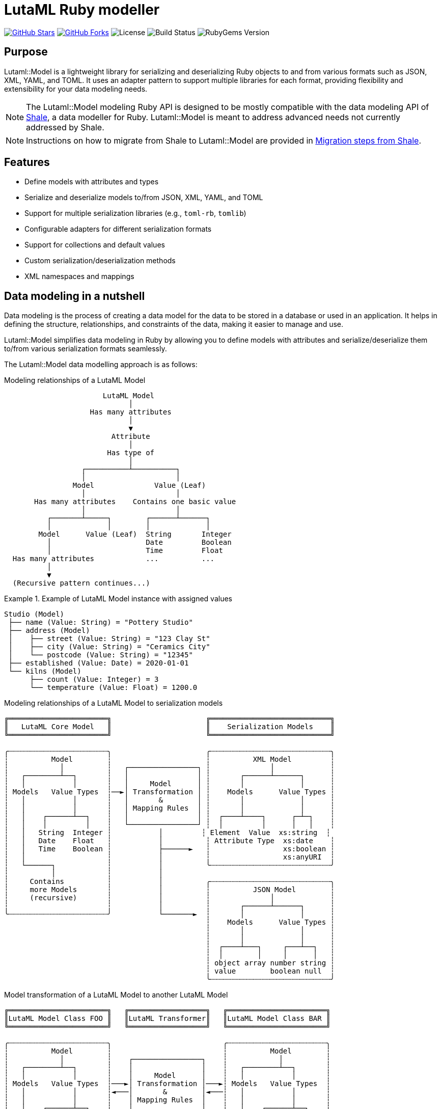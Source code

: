 = LutaML Ruby modeller

https://github.com/lutaml/lutaml-model[image:https://img.shields.io/github/stars/lutaml/lutaml-model.svg?style=social[GitHub Stars]]
https://github.com/lutaml/lutaml-model[image:https://img.shields.io/github/forks/lutaml/lutaml-model.svg?style=social[GitHub Forks]]
image:https://img.shields.io/github/license/lutaml/lutaml-model.svg[License]
image:https://img.shields.io/github/actions/workflow/status/lutaml/lutaml-model/test.yml?branch=main[Build Status]
image:https://img.shields.io/gem/v/lutaml-model.svg[RubyGems Version]

== Purpose

Lutaml::Model is a lightweight library for serializing and deserializing Ruby
objects to and from various formats such as JSON, XML, YAML, and TOML. It uses
an adapter pattern to support multiple libraries for each format, providing
flexibility and extensibility for your data modeling needs.

NOTE: The Lutaml::Model modeling Ruby API is designed to be mostly compatible
with the data modeling API of https://www.shalerb.org[Shale], a data modeller
for Ruby.
Lutaml::Model is meant to address advanced needs not currently addressed by
Shale.

NOTE: Instructions on how to migrate from Shale to Lutaml::Model are provided in
<<migrate-from-shale>>.


== Features

* Define models with attributes and types
* Serialize and deserialize models to/from JSON, XML, YAML, and TOML
* Support for multiple serialization libraries (e.g., `toml-rb`, `tomlib`)
* Configurable adapters for different serialization formats
* Support for collections and default values
* Custom serialization/deserialization methods
* XML namespaces and mappings


== Data modeling in a nutshell

Data modeling is the process of creating a data model for the data to be stored
in a database or used in an application. It helps in defining the structure,
relationships, and constraints of the data, making it easier to manage and use.

Lutaml::Model simplifies data modeling in Ruby by allowing you to define models
with attributes and serialize/deserialize them to/from various serialization
formats seamlessly.

The Lutaml::Model data modelling approach is as follows:

.Modeling relationships of a LutaML Model
[source]
----
                       LutaML Model
                             │
                    Has many attributes
                             │
                             ▼
                         Attribute
                             │
                        Has type of
                             │
                  ┌──────────┴──────────┐
                  │                     │
                Model              Value (Leaf)
                  │                     │
       Has many attributes    Contains one basic value
                  │                     │
          ┌───────┴─────┐        ┌──────┴──────┐
          │             │        │             │
        Model      Value (Leaf)  String       Integer
          │                      Date         Boolean
          │                      Time         Float
  Has many attributes            ...          ...
          │
          ▼
  (Recursive pattern continues...)
----

.Example of LutaML Model instance with assigned values
====
[source]
----
Studio (Model)
 ├── name (Value: String) = "Pottery Studio"
 ├── address (Model)
 │    ├── street (Value: String) = "123 Clay St"
 │    ├── city (Value: String) = "Ceramics City"
 │    └── postcode (Value: String) = "12345"
 ├── established (Value: Date) = 2020-01-01
 └── kilns (Model)
      ├── count (Value: Integer) = 3
      └── temperature (Value: Float) = 1200.0
----
====


.Modeling relationships of a LutaML Model to serialization models
[source]
----
╔═══════════════════════╗                      ╔════════════════════════════╗
║   LutaML Core Model   ║                      ║    Serialization Models    ║
╚═══════════════════════╝                      ╚════════════════════════════╝

╭┄┄┄┄┄┄┄┄┄┄┄┄┄┄┄┄┄┄┄┄┄┄┄╮                      ╭┄┄┄┄┄┄┄┄┄┄┄┄┄┄┄┄┄┄┄┄┄┄┄┄┄┄┄┄╮
┆          Model        ┆                      ┆          XML Model         ┆
┆            │          ┆   ┌────────────────┐ ┆              │             ┆
┆   ┌────────┴──┐       ┆   │                │ ┆       ┌──────┴──────┐      ┆
┆   │           │       ┆   │     Model      │ ┆       │             │      ┆
┆ Models   Value Types  ┆──►│ Transformation │ ┆    Models      Value Types ┆
┆   │           │       ┆   │       &        │ ┆       │             │      ┆
┆   │           │       ┆   │ Mapping Rules  │ ┆       │             │      ┆
┆   │    ┌──────┴──┐    ┆   │                │ ┆  ┌────┴────┐      ┌─┴─┐    ┆
┆   │    │         │    ┆   └────────────────┘ ┆  │         │      │   │    ┆
┆   │   String  Integer ┆           │         ┆ Element  Value  xs:string  ┆
┆   │   Date    Float   ┆           │          ┆ Attribute Type  xs:date    ┆
┆   │   Time    Boolean ┆           ├──────►   ┆                 xs:boolean ┆
┆   │                   ┆           │          ┆                 xs:anyURI  ┆
┆   └──────┐            ┆           │          ╰┄┄┄┄┄┄┄┄┄┄┄┄┄┄┄┄┄┄┄┄┄┄┄┄┄┄┄┄╯
┆          │            ┆           │
┆     Contains          ┆           │          ╭┄┄┄┄┄┄┄┄┄┄┄┄┄┄┄┄┄┄┄┄┄┄┄┄┄┄┄┄╮
┆     more Models       ┆           │          ┆          JSON Model        ┆
┆     (recursive)       ┆           │          ┆              │             ┆
┆                       ┆           │          ┆       ┌──────┴──────┐      ┆
╰┄┄┄┄┄┄┄┄┄┄┄┄┄┄┄┄┄┄┄┄┄┄┄╯           └───────►  ┆       │             │      ┆
                                               ┆    Models      Value Types ┆
                                               ┆       │             │      ┆
                                               ┆       │             │      ┆
                                               ┆  ┌────┴───┐     ┌───┴──┐   ┆
                                               ┆  │        │     │      │   ┆
                                               ┆ object array number string ┆
                                               ┆ value        boolean null  ┆
                                               ╰┄┄┄┄┄┄┄┄┄┄┄┄┄┄┄┄┄┄┄┄┄┄┄┄┄┄┄┄╯
----

.Model transformation of a LutaML Model to another LutaML Model
[source]
----
╔═══════════════════════╗   ╔══════════════════╗   ╔═══════════════════════╗
║LutaML Model Class FOO ║   ║LutaML Transformer║   ║LutaML Model Class BAR ║
╚═══════════════════════╝   ╚══════════════════╝   ╚═══════════════════════╝

╭┄┄┄┄┄┄┄┄┄┄┄┄┄┄┄┄┄┄┄┄┄┄┄╮                          ╭┄┄┄┄┄┄┄┄┄┄┄┄┄┄┄┄┄┄┄┄┄┄┄╮
┆          Model        ┆                          ┆          Model        ┆
┆            │          ┆    ┌────────────────┐    ┆            │          ┆
┆   ┌────────┴──┐       ┆    │                │    ┆   ┌────────┴──┐       ┆
┆   │           │       ┆    │     Model      │    ┆   │           │       ┆
┆ Models   Value Types  ┆───►│ Transformation │───►┆ Models   Value Types  ┆
┆   │           │       ┆◄───│       &        │◄───┆   │           │       ┆
┆   │           │       ┆    │ Mapping Rules  │    ┆   │           │       ┆
┆   │    ┌──────┴──┐    ┆    │                │    ┆   │    ┌──────┴──┐    ┆
┆   │    │         │    ┆    └────────────────┘    ┆   │    │         │    ┆
┆   │   String  Integer ┆                          ┆   │   String  Integer ┆
┆   │   Date    Float   ┆                          ┆   │   Date    Float   ┆
┆   │   Time    Boolean ┆                          ┆   │   Time    Boolean ┆
┆   │                   ┆                          ┆   │                   ┆
┆   └──────┐            ┆                          ┆   └──────┐            ┆
┆          │            ┆                          ┆          │            ┆
┆     Contains          ┆                          ┆     Contains          ┆
┆     more Models       ┆                          ┆     more Models       ┆
┆     (recursive)       ┆                          ┆     (recursive)       ┆
┆                       ┆                          ┆                       ┆
╰┄┄┄┄┄┄┄┄┄┄┄┄┄┄┄┄┄┄┄┄┄┄┄╯                          ╰┄┄┄┄┄┄┄┄┄┄┄┄┄┄┄┄┄┄┄┄┄┄┄╯
----

.The `Value` class, transformation, and serialization formats
[source]
----
╔═══════════════════════╗                          ╔═══════════════════════╗
║LutaML Value Class FOO ║                          ║  Serialization Value  ║
╚═══════════════════════╝                          ╚═══════════════════════╝
╭┄┄┄┄┄┄┄┄┄┄┄┄┄┄┄┄┄┄┄┄┄┄┄╮                          ╭┄┄┄┄┄┄┄┄┄┄┄┄┄┄┄┄┄┄┄┄┄┄┄╮
┆   ┌───────────────┐   ┆                          ┆   ┌───────────────┐   ┆
┆   │     Value     │   ┆   ┌──────────────────┐   ┆   │   XML Value   │   ┆
┆   └───────────────┘   ┆──►│ Value Serializer │──►┆   └───────────────┘   ┆
┆   ┌───────────────┐   ┆   └──────────────────┘   ┆   ┌───────────────┐   ┆
┆   │Primitive Types│   ┆                          ┆   │XML Value Types│   ┆
┆   └───────────────┘   ┆                          ┆   └───────────────┘   ┆
┆ ┌───┘                 ┆                          ┆ ┌───┘                 ┆
┆ ├─ string             ┆                          ┆ ├─ xs:string          ┆
┆ ├─ integer            ┆                          ┆ ├─ xs:integer         ┆
┆ ├─ float              ┆                          ┆ ├─ xs:decimal         ┆
┆ ├─ boolean            ┆                          ┆ ├─ xs:boolean         ┆
┆ ├─ date               ┆                          ┆ ├─ xs:date            ┆
┆ ├─ time_without_date  ┆                          ┆ ├─ xs:time            ┆
┆ ├─ date_time          ┆                          ┆ ├─ xs:dateTime        ┆
┆ ├─ time               ┆                          ┆ ├─ xs:decimal         ┆
┆ ├─ decimal            ┆                          ┆ ├─ xs:anyType         ┆
┆ └─ hash               ┆                          ┆ └─ (complex element)  ┆
╰┄┄┄┄┄┄┄┄┄┄┄┄┄┄┄┄┄┄┄┄┄┄┄╯                          ╰┄┄┄┄┄┄┄┄┄┄┄┄┄┄┄┄┄┄┄┄┄┄┄╯
           │
           ▼
  ┌───────────────────┐
  │ Value Transformer │
  └───────────────────┘
           │
           ▼
╔═══════════════════════╗
║LutaML Value Class BAR ║
╚═══════════════════════╝
╭┄┄┄┄┄┄┄┄┄┄┄┄┄┄┄┄┄┄┄┄┄┄┄╮
┆   ┌───────────────┐   ┆
┆   │     Value     │   ┆
┆   └───────────────┘   ┆
┆   ┌───────────────┐   ┆
┆   │Primitive Types│   ┆
┆   └───────────────┘   ┆
┆ ┌───┘                 ┆
┆ ├─ string             ┆
┆ ├─ integer            ┆
┆ ├─ float              ┆
┆ ├─ boolean            ┆
┆ ├─ date               ┆
┆ ├─ time_without_date  ┆
┆ ├─ date_time          ┆
┆ ├─ time               ┆
┆ ├─ decimal            ┆
┆ └─ hash               ┆
╰┄┄┄┄┄┄┄┄┄┄┄┄┄┄┄┄┄┄┄┄┄┄┄╯
----

.Example of LutaML Model instance transformed into a serialization model and serialized to JSON
====
[source]
----
╔═════════════════════╗     ╔═════════════════════╗     ╔═════════════════════╗
║ Studio (Core Model) ║     ║     JSON Model      ║     ║   Serialized JSON   ║
╚═════════════════════╝     ╚═════════════════════╝     ╚═════════════════════╝

  name: "Studio 1"       ┌─► {                      ┌─► {
  address:               │     "name": "...",       │     "name": "Studio 1",
    ├── street: "..."    │     "address": {         │     "address": {
    └── city: "..."      │       "street": "...",   │       "street": "...",
  kilns:               ──┤       "city": "..."    ──┤       "city": "..."
    ├── count: 3         │     },                   │     },
    └── temp: 1200       │    "kilnsCount": ...,    │     "kilnsCount": 3,
                         │    "kilnsTemp": ...      │     "kilnsTemp": 1200
                         └─► }                      └─► }
----
====



== Installation

Add this line to your application's Gemfile:

[source,ruby]
----
gem 'lutaml-model'
----

And then execute:

[source,shell]
----
bundle install
----

Or install it yourself as:

[source,shell]
----
gem install lutaml-model
----

== Data model class

=== Definition

==== General

There are two ways to define a data model in Lutaml::Model:

* Inheriting from the `Lutaml::Model::Serializable` class
* Including the `Lutaml::Model::Serialize` module

[[define-through-inheritance]]
==== Definition through inheritance

The simplest way to define a model is to create a class that inherits from
`Lutaml::Model::Serializable`.

The `attribute` class method is used to define attributes.

[source,ruby]
----
require 'lutaml/model'

class Kiln < Lutaml::Model::Serializable
  attribute :brand, :string
  attribute :capacity, :integer
  attribute :temperature, :integer
end
----

[[define-through-inclusion]]
==== Definition through inclusion

If the model class already has a super class that it inherits from, the model
can be extended using the `Lutaml::Model::Serialize` module.

[source,ruby]
----
require 'lutaml/model'

class Kiln < SomeSuperClass
  include Lutaml::Model::Serialize

  attribute :brand, :string
  attribute :capacity, :integer
  attribute :temperature, :integer
end
----


=== Comparison

A `Serialize` / `Serializable` object can be compared with another object of the
same class using the `==` operator. This is implemented through the
`ComparableModel` module.

Two objects are considered equal if they have the same class and all their
attributes are equal. This behavior differs from the typical Ruby behavior,
where two objects are considered equal only if they have the same object ID.

NOTE: Two `Serialize` objects will have the same `hash` value if they have the
same class and all their attributes are equal.

[source,ruby]
----
> a = Kiln.new(brand: 'Kiln 1', capacity: 100, temperature: 1050)
> b = Kiln.new(brand: 'Kiln 1', capacity: 100, temperature: 1050)
> a == b
> # true
> a.hash == b.hash
> # true
----



== Defining attributes

=== Supported attribute value types

==== General types

Lutaml::Model supports the following attribute types, they can be
referred by a string, a symbol, or their class constant.

Every type has a corresponding Ruby class and a serialization format type.

Syntax:

[source,ruby]
----
attribute :name_of_attribute, {symbol | string | class}
----

.Mapping between Lutaml::Model::Type classes, Ruby equivalents and serialization format types
|===
| Lutaml::Model::Type   | Ruby class               | XML               | JSON      | YAML        | Example value

| `:string`             | `String`                 | `xs:string`       | `string`  | `string`  | `"text"`
| `:integer`            | `Integer`                | `xs:integer`      | `number`  | `integer` | `42`
| `:float`              | `Float`                  | `xs:decimal`      | `number`  | `float`   | `3.14`
| `:boolean`            | `TrueClass`/`FalseClass` | `xs:boolean`      | `boolean` | `boolean` | `true`, `false`
| `:date`               | `Date`                   | `xs:date`         | `string`  | `string`  | `2024-01-01` (JSON/YAML `"2024-01-01"`)
| `:time_without_date`  | `Time`                   | `xs:time`         | `string`  | `string`  | `"12:34:56"`
| `:date_time`          | `DateTime`               | `xs:dateTime`     | `string`  | `string`  | `"2024-01-01T12:00:00+00:00"`
| `:time`               | `Time`                   | `xs:dateTime`     | `string`  | `string`  | `"2024-01-01T12:00:00+00:00"`
| `:decimal` (optional) | `BigDecimal`             | `xs:decimal`      | `number`  | `float`   | `123.45`
| `:hash`               | `Hash`                   | complex element   | object    | map       | `{key: "value"}`
| (nil value)           | `nil`                    | `xs:anyType`      | `null`    | `null`    | `null`
// | `class`               | Custom class             | complex element   | object    | map       | `CustomObject`
// | `collection: true`    | `Array` of type          | repeated elements | array     | sequence  | `[obj1, obj2]`
// | `any`

|===


.Defining attributes with supported types via symbol, string and class
[example]
====
[source,ruby]
----
class Studio < Lutaml::Model::Serializable
  # The following are equivalent
  attribute :location, :string
  attribute :potter, "String"
  attribute :kiln, :string
end
----

[source,ruby]
----
> s = Studio.new(location: 'London', potter: 'John Doe', kiln: 'Kiln 1')
> # <Studio:0x0000000104ac7240 @location="London", @potter="John Doe", @kiln="Kiln 1">
> s.location
> # "London"
> s.potter
> # "John Doe"
> s.kiln
> # "Kiln 1"
----
====

==== Decimal type

The Decimal type is an optional type that is disabled by default.

NOTE: The reason why the Decimal type is disalbed by default is that the
`BigDecimal` class became optional to the standard Ruby library from Ruby 3.4
onwards. The `Decimal` type is only enabled when the `bigdecimal` library is
loaded.

The following code needs to be run before using (and parsing) the Decimal
type:

[source,ruby]
----
require 'bigdecimal'
----

If the `bigdecimal` library is not loaded, usage of the `Decimal` type will
raise a `Lutaml::Model::TypeNotSupportedError`.


==== Custom type

A custom class can be used as an attribute type. The custom class must inherit
from `Lutaml::Model::Type::Value` or a class that inherits from it.

A class inheriting from the `Value` class carries the attribute `value` which
stores the one-and-only "true" value that is independent of serialization
formats.

The minimum requirement for a custom class is to implement the following
methods:

`self.cast(value)`:: Assignment of an external value to the `Value` class to be
set as `value`. Casts the value to the custom type.

`self.serialize(value)`:: Serializes the custom type to an object (e.g. a
string). Takes the internal `value` and converts it into an output suitable for
serialization.


.Using a custom value type to normalize a postcode with minimal methods
[example]
====
[source,ruby]
----
class FiveDigitPostCode < Lutaml::Model::Type::String
  def self.cast(value)
    value = value.to_s if value.is_a?(Integer)

    unless value.is_a?(::String)
      raise Lutaml::Model::InvalidValueError, "Invalid value for type 'FiveDigitPostCode'"
    end

    # Pad zeros to the left
    value.rjust(5, '0')
  end

  def self.serialize(value)
    value
  end
end

class Studio < Lutaml::Model::Serializable
  attribute :postcode, FiveDigitPostCode
end
----
====


==== Serialization of custom types

The serialization of custom types can be made to differ per serialization format
by defining methods in the class definitions. This requires additional methods
than the minimum required for a custom class (i.e. `self.cast(value)` and
`self.serialize(value)`).

This is useful in the case when different serialization formats of the same
model expect differentiated value representations.

The methods that can be overridden are named:

`self.from_{format}(serialized_string)`:: Deserializes a string of the
serialization format and returns the object to be assigned to the `Value` class'
`value`.

`to_{format}`:: Serializes the object to a string of the serialization format.

The `{format}` part of the method name is the serialization format in lowercase
(e.g. `json`, `xml`, `yaml`, `toml`).

.Using custom serialization methods to handle a high-precision date-time type
[example]
====
Suppose in XML we handle a high-precision date-time type that requires custom
serialization methods, but other formats such as JSON do not support this type.

For instance, in the normal DateTime class, the serialized string is
`2012-04-07T01:51:37+02:00`, and the high-precision format is
`2012-04-07T01:51:37.112+02:00`.

We create `HighPrecisionDateTime` class is a custom class that inherits
from `Lutaml::Model::Type::DateTime`.

[source,ruby]
----
class HighPrecisionDateTime < Lutaml::Model::Type::DateTime
  # Inherit the `self.cast(value)` and `self.serialize(value)` methods
  # from Lutaml::Model::Type::DateTime

  # The format looks like this `2012-04-07T01:51:37.112+02:00`
  def self.from_xml(xml_string)
    ::DateTime.parse(xml_string)
  end

  # The %L adds milliseconds to the time
  def to_xml
    value.strftime('%Y-%m-%dT%H:%M:%S.%L%:z')
  end
end

class Ceramic < Lutaml::Model::Serializable
  attribute :kiln_firing_time, HighPrecisionDateTime
  xml do
    root 'ceramic'
    map_element 'kilnFiringTime', to: :kiln_firing_time
    # ...
  end
end
----

An XML snippet with the high-precision date-time type:

[source,xml]
----
<ceramic>
  <kilnFiringTime>2012-04-07T01:51:37.112+02:00</kilnFiringTime>
  <!-- ... -->
</ceramic>
----

When loading the XML snippet, the `HighPrecisionDateTime` class will be used to
parse the high-precision date-time string.

However, when serializing to JSON, the value will have the high-precision
part lost due to the inability of JSON to handle high-precision date-time.

[source,ruby]
----
> c = Ceramic.from_xml(xml)
> #<Ceramic:0x0000000104ac7240 @kiln_firing_time=#<HighPrecisionDateTime:0x0000000104ac7240 @value=2012-04-07 01:51:37.112000000 +0200>>
> c.to_json
> # {"kilnFiringTime":"2012-04-07T01:51:37+02:00"}
----
====


=== Attribute as a collection

Define attributes as collections (arrays or hashes) to store multiple values
using the `collection` option.

`collection` can be set to:

`true`:::
The attribute contains an unbounded collection of objects of the declared class.

`{min}..{max}`:::
The attribute contains a collection of objects of the declared class with a
count within the specified range.
If the number of objects is out of this numbered range,
`CollectionCountOutOfRangeError` will be raised.
+
[example]
====
When set to `0..1`, it means that the attribute is optional, it could be empty
or contain one object of the declared class.
====
+
[example]
====
When set to `1..` (equivalent to `1..Infinity`), it means that the
attribute must contain at least one object of the declared class and can contain
any number of objects.
====
+
[example]
====
When set to 5..10` means that there is a minimum of 5 and a maximum of 10
objects of the declared class. If the count of values for the attribute is less
then 5 or greater then 10, the `CollectionCountOutOfRangeError` will be raised.
====


Syntax:

[source,ruby]
----
attribute :name_of_attribute, Type, collection: true
attribute :name_of_attribute, Type, collection: {min}..{max}
attribute :name_of_attribute, Type, collection: {min}..
----

.Using the `collection` option to define a collection attribute
[example]
====
[source,ruby]
----
class Studio < Lutaml::Model::Serializable
  attribute :location, :string
  attribute :potters, :string, collection: true
  attribute :address, :string, collection: 1..2
  attribute :hobbies, :string, collection: 0..
end
----

[source,ruby]
----
> Studio.new
> # address count is `0`, must be between 1 and 2  (Lutaml::Model::CollectionCountOutOfRangeError)
> Studio.new({ address: ["address 1", "address 2", "address 3"] })
> # address count is `3`, must be between 1 and 2  (Lutaml::Model::CollectionCountOutOfRangeError)
> Studio.new({ address: ["address 1"] }).potters
> # []
> Studio.new({ address: ["address 1"] }).address
> # ["address 1"]
> Studio.new(address: ["address 1"], potters: ['John Doe', 'Jane Doe']).potters
> # ['John Doe', 'Jane Doe']
----
====


=== Sequence within XmlMapping

The sequence option enforces that the defined components must appear in a specified order.

NOTE: `sequence` only works within XML and only supports `map_element` mappings.

.Using the `sequence` keyword to define a set of elements in desired order.
[example]
====
[source,ruby]
----
class Kiln < Lutaml::Model::Serializable
  attribute :id, :string
  attribute :name, :string
  attribute :type, :string
  attribute :color, :string

  xml do
    sequence do
      map_element :id, to: :id
      map_element :name, to: :name
      map_element :type, to: :type
      map_element :color, to: :color
    end
  end
end

class KilnCollection < Lutaml::Model::Serializable
  attribute :kiln, Kiln, collection: 1..2

  xml do
    root "collection"
    map_element "kiln", to: :kiln
  end
end
----

[source,ruby]
----
> parsed = Kiln.from_xml("<Kiln> <id>1</id> <name>Nick</name> <type>Hard</type> <color>Black</color> </Kiln>")
> # parsed.not_to raise_error
----
====


=== Reusable Classes with Import

Lutaml lets you create reusable element and attribute collections using `no_root`. These can be imported into other models using:

- `import_model`: imports both attributes and mappings
- `import_model_attributes`: imports only attributes  
- `import_model_mappings`: imports only mappings

NOTE: This feature works with XML. Import order determines how elements and attributes are overwritten.

[example]
====
[source,ruby]
----
class GroupOfItems < Lutaml::Model::Serializable
  attribute :name, :string
  attribute :type, :string
  attribute :code, :string

  xml do
    no_root
    sequence do
      map_element "name", to: :name
      map_element "type", to: :type, namespace: "http://www.example.com", prefix: "ex1"
    end
    map_attribute "code", to: :code
  end
end

class ComplexType < Lutaml::Model::Serializable
  attribute :tag, AttributeValueType
  attribute :content, :string
  attribute :group, :string
  import_model_attributes GroupOfItems

  xml do
    root "GroupOfItems"
    map_attribute "tag", to: :tag
    map_content to: :content
    map_element :group, to: :group
    import_model_mappings GroupOfItems
  end
end

class SimpleType < Lutaml::Model::Serializable
  import_model GroupOfItems
end

class GenericType < Lutaml::Model::Serializable
  import_model_mappings GroupOfItems
end
----

[source,xml]
----
<GroupOfItems xmlns:ex1="http://www.example.com">
  <name>Name</name>
  <ex1:type>Type</ex1:type>
</GroupOfItems>
----

[source,ruby]
----
> parsed = GroupOfItems.from_xml(xml)
> # Lutaml::Model::NoRootMappingError: "GroupOfItems has `no_root`, it allowed only for reusable models"
----

NOTE: Models with `no_root` can only be parsed through **Parent Models**. Direct calling `from_xml` will raise `NoRootMappingError`.
And if `namespace` is defined with `no_root`, `NoRootNamespaceError` will raise.

====


=== Choice

The `choice` option ensures that elements from the specified range are included.

NOTE: Attribute-level definitions are supported. This can be used with both key_value and xml mappings.

.Using the `choice` option to define a set of attributes with a range.
[example]
====
[source,ruby]
----
class Studio < Lutaml::Model::Serializable
  choice(min: 1, max: 3) do
    choice(min: 1, max: 2) do
      attribute :prefix, :string
      attribute :forename, :string
    end

    attribute :completeName, :string
  end
end
----
====


=== Attribute value validation

==== General

There are several mechanisms to validate attribute values in Lutaml::Model.


[[attribute-enumeration]]
==== Values of an enumeration

An attribute can be defined as an enumeration by using the `values` directive.

The `values` directive is used to define acceptable values in an attribute. If
any other value is given, a `Lutaml::Model::InvalidValueError` will be raised.

Syntax:

[source,ruby]
----
attribute :name_of_attribute, Type, values: [value1, value2, ...]
----

The values set inside the `values:` option can be of any type, but they must
match the type of the attribute. The values are compared using the `==` operator,
so the type must implement the `==` method.

Also, If all the elements in `values` directive are strings then `lutaml-model` add some enum convenience methods, for each of the value the following three methods are added

* `value1`: will return value if set
* `value1?`: will return true if value is set, false otherwise
* `value1=`: will set the value of `name_of_attribute` equal to `value1` if truthy value is given, and remove it otherwise.

.Using the `values` directive to define acceptable values for an attribute (basic types)
[example]
====
[source,ruby]
----
class GlazeTechnique < Lutaml::Model::Serializable
  attribute :name, :string, values: ["Celadon", "Raku", "Majolica"]
end
----

[source,ruby]
----
> GlazeTechnique.new(name: "Celadon").name
> # "Celadon"
> GlazeTechnique.new(name: "Raku").name
> # "Raku"
> GlazeTechnique.new(name: "Majolica").name
> # "Majolica"
> GlazeTechnique.new(name: "Earthenware").name
> # Lutaml::Model::InvalidValueError: Invalid value for attribute 'name'
----
====

The values can be Serialize objects, which are compared using the `==`
and the `hash` methods through the Lutaml::Model::ComparableModel module.


.Using the `values` directive to define acceptable values for an attribute (Serializable objects)
[example]
====
[source,ruby]
----
class Ceramic < Lutaml::Model::Serializable
  attribute :type, :string
  attribute :firing_temperature, :integer
end

class CeramicCollection < Lutaml::Model::Serializable
  attribute :featured_piece,
            Ceramic,
            values: [
              Ceramic.new(type: "Porcelain", firing_temperature: 1300),
              Ceramic.new(type: "Stoneware", firing_temperature: 1200),
              Ceramic.new(type: "Earthenware", firing_temperature: 1000),
            ]
end
----

[source,ruby]
----
> CeramicCollection.new(featured_piece: Ceramic.new(type: "Porcelain", firing_temperature: 1300)).featured_piece
> # Ceramic:0x0000000104ac7240 @type="Porcelain", @firing_temperature=1300
> CeramicCollection.new(featured_piece: Ceramic.new(type: "Bone China", firing_temperature: 1300)).featured_piece
> # Lutaml::Model::InvalidValueError: Invalid value for attribute 'featured_piece'
----
====

Serialize provides a `validate` method that checks if all its attributes have
valid values. This is necessary for the case when a value is valid at the
component level, but not accepted at the aggregation level.

If a change has been made at the component level (a nested attribute has
changed), the aggregation level needs to call the `validate` method to verify
acceptance of the newly updated component.

.Using the `validate` method to check if all attributes have valid values
[example]
====
[source,ruby]
----
> collection = CeramicCollection.new(featured_piece: Ceramic.new(type: "Porcelain", firing_temperature: 1300))
> collection.featured_piece.firing_temperature = 1400
> # No error raised in changed nested attribute
> collection.validate
> # Lutaml::Model::InvalidValueError: Invalid value for attribute 'featured_piece'
----
====


==== String values restricted to patterns

An attribute that accepts a string value accepts value validation using regular
expressions.

Syntax:

[source,ruby]
----
attribute :name_of_attribute, :string, pattern: /regex/
----

.Using the `pattern` option to restrict the value of an attribute
[example]
====
In this example, the `color` attribute takes hex color values such as `#ccddee`.

A regular expression can be used to validate values assigned to the attribute.
In this case, it is `/^#([A-Fa-f0-9]{6}|[A-Fa-f0-9]{3})$/`.

[source,ruby]
----
class Glaze < Lutaml::Model::Serializable
  attribute :color, :string, pattern: /\A#([A-Fa-f0-9]{6}|[A-Fa-f0-9]{3})\z/
end
----

[source,ruby]
----
> Glaze.new(color: '#ff0000').color
> # "#ff0000"
> Glaze.new(color: '#ff000').color
> # Lutaml::Model::InvalidValueError: Invalid value for attribute 'color'
----
====



=== Attribute value default and rendering defaults

Specify default values for attributes using the `default` option.
The `default` option can be set to a value or a lambda that returns a value.

Syntax:

[source,ruby]
----
attribute :name_of_attribute, Type, default: -> { value }
----


.Using the `default` option to set a default value for an attribute
[example]
====
[source,ruby]
----
class Glaze < Lutaml::Model::Serializable
  attribute :color, :string, default: -> { 'Clear' }
  attribute :temperature, :integer, default: -> { 1050 }
end
----

[source,ruby]
----
> Glaze.new.color
> # "Clear"
> Glaze.new.temperature
> # 1050
----
====

The "default behavior" (pun intended) is to not render a default value if
the current value is the same as the default value.

In certain cases, it is necessary to render the default value even if the
current value is the same as the default value. This can be achieved by setting
the `render_default` option to `true`.

Syntax:

[source,ruby]
----
attribute :name_of_attribute, Type, default: -> { value }, render_default: true
----

.Using the `render_default` option to force encoding the default value
[example]
====
[source,ruby]
----
class Glaze < Lutaml::Model::Serializable
  attribute :color, :string, default: -> { 'Clear' }
  attribute :opacity, :string, default: -> { 'Opaque' }
  attribute :temperature, :integer, default: -> { 1050 }
  attribute :firing_time, :integer, default: -> { 60 }

  xml do
    root "glaze"
    map_element 'color', to: :color
    map_element 'opacity', to: :opacity, render_default: true
    map_attribute 'temperature', to: :temperature
    map_attribute 'firingTime', to: :firing_time, render_default: true
  end

  json do
    map 'color', to: :color
    map 'opacity', to: :opacity, render_default: true
    map 'temperature', to: :temperature
    map 'firingTime', to: :firing_time, render_default: true
  end
end
----
====

.Attributes with `render_default: true` are rendered when the value is identical to the default
[example]
====
[source,ruby]
----
> glaze_new = Glaze.new
> puts glaze_new.to_xml
# <glaze firingTime="60">
#   <opacity>Opaque</opacity>
# </glaze>
> puts glaze_new.to_json
# {"firingTime":60,"opacity":"Opaque"}
----
====

.Attributes with `render_default: true` with non-default values are rendered
[example]
====
[source,ruby]
----
> glaze = Glaze.new(color: 'Celadon', opacity: 'Semitransparent', temperature: 1300, firing_time: 90)
> puts glaze.to_xml
# <glaze color="Celadon" temperature="1300" firingTime="90">
#   <opacity>Semitransparent</opacity>
# </glaze>
> puts glaze.to_json
# {"color":"Celadon","temperature":1300,"firingTime":90,"opacity":"Semitransparent"}
----
====



=== Attribute as raw string

An attribute can be set to read the value as raw string for XML, by using the `raw: true` option.

Syntax:

[source,ruby]
----
attribute :name_of_attribute, :string, raw: true
----

.Using the `raw` option to read raw value for an XML attribute
[example]
====
[source,ruby]
----
class Person < Lutaml::Model::Serializable
  attribute :name, :string
  attribute :description, :string, raw: true
end
----

For the following XML snippet:

[source,xml]
----
<Person>
  <name>John Doe</name>
  <description>
    A <b>fictional person</b> commonly used as a <i>placeholder name</i>.
  </description>
</Person>
----

[source,ruby]
----
> Person.from_xml(xml)
> # <Person:0x0000000107a3ca70
    @description="\n    A <b>fictional person</b> commonly used as a <i>placeholder name</i>.\n  ",
    @element_order=["text", "name", "text", "description", "text"],
    @name="John Doe",
    @ordered=nil>
----
====

== Serialization model mappings

=== General

Lutaml::Model allows you to translate a data model into serialization models of
various serialization formats including XML, JSON, YAML, and TOML.

Depending on the serialization format, different methods are supported for
defining serialization and deserialization mappings.

Serialization model mappings are defined under the `xml`, `json`, `yaml`, and
`toml` blocks.

.Using the `xml`, `json`, `yaml`, and `toml` blocks to define serialization mappings
[source,ruby]
----
class Example < Lutaml::Model::Serializable
  xml do
    # ...
  end

  json do
    # ...
  end

  yaml do
    # ...
  end

  toml do
    # ...
  end
end
----


=== XML

==== Setting root element name

The `root` method sets the root element tag name of the XML document.

If `root` is not given, then the snake-cased class name will be used as the
root.

[example]
Sets the tag name for `<example>` in XML `<example>...</example>`.

Syntax:

[source,ruby]
----
xml do
  root 'xml_element_name'
end
----

.Setting the root element name to `example`
[example]
====
[source,ruby]
----
class Example < Lutaml::Model::Serializable
  xml do
    root 'example'
  end
end
----

[source,ruby]
----
> Example.new.to_xml
> #<example></example>
----
====

[[xml-map-all]]
==== Mapping all XML content

The `map_all` tag in XML mapping captures and maps all content within an XML
element into a single attribute in the target Ruby object.

The use case for `map_all` is to tell Lutaml::Model to not parse the content of
the XML element at all, and instead handle it as an XML string.

NOTE: The corresponding method for key-value formats is at <<key-value-map-all>>.

WARNING: Notice that usage of mapping all will lead to incompatibility between
serialization formats, i.e. the raw string content will not be portable as
objects are across different formats.

This is useful in the case where the content of an XML element is not to be
handled by a Lutaml::Model::Serializable object.

This feature is commonly used with custom methods or a custom model object to
handle the content.

This includes:

* nested tags
* attributes
* text nodes

The `map_all` tag is **exclusive** and cannot be combined with other mappings
(`map_element`, `map_content`) except for `map_attribute` for the same element,
ensuring it captures the entire inner XML content.

NOTE: An error is raised if `map_all` is defined alongside any other mapping in
the same XML mapping context.

Syntax:

[source,ruby]
----
xml do
  map_all to: :name_of_attribute
end
----

.Mapping all the content using `map_all`
[example]
====
[source,ruby]
----
class ExampleMapping < Lutaml::Model::Serializable
  attribute :description, :string

  xml do
    map_all to: :description
  end
end
----

[source,xml]
----
<ExampleMapping>Content with <b>tags</b> and <i>formatting</i>.</ExampleMapping>
----

[source,ruby]
----
> parsed = ExampleMapping.from_xml(xml)
> puts parsed.all_content
# "Content with <b>tags</b> and <i>formatting</i>."
----
====


==== Mapping elements

The `map_element` method maps an XML element to a data model attribute.

[example]
To handle the `<name>` tag in `<example><name>John Doe</name></example>`.
The value will be set to `John Doe`.

Syntax:

[source,ruby]
----
xml do
  map_element 'xml_element_name', to: :name_of_attribute
end
----

.Mapping the `name` tag to the `name` attribute
[example]
====
[source,ruby]
----
class Example < Lutaml::Model::Serializable
  attribute :name, :string

  xml do
    root 'example'
    map_element 'name', to: :name
  end
end
----

[source,xml]
----
<example><name>John Doe</name></example>
----

[source,ruby]
----
> Example.from_xml(xml)
> #<Example:0x0000000104ac7240 @name="John Doe">
> Example.new(name: "John Doe").to_xml
> #<example><name>John Doe</name></example>
----
====

If an element is mapped to a model object with the XML `root` tag name set, the
mapped tag name will be used as the root name, overriding the root name.

.The mapped tag name is used as the root name
[example]
====
[source,ruby]
----
class RecordDate < Lutaml::Model::Serializable
  attribute :content, :string

  xml do
    root "recordDate"
    map_content to: :content
  end
end

class OriginInfo < Lutaml::Model::Serializable
  attribute :date_issued, RecordDate, collection: true

  xml do
    root "originInfo"
    map_element "dateIssued", to: :date_issued
  end
end
----

[source,ruby]
----
> RecordDate.new(date: "2021-01-01").to_xml
> #<recordDate>2021-01-01</recordDate>
> OriginInfo.new(date_issued: [RecordDate.new(date: "2021-01-01")]).to_xml
> #<originInfo><dateIssued>2021-01-01</dateIssued></originInfo>
----
====

==== Mapping attributes

The `map_attribute` method maps an XML attribute to a data model attribute.

Syntax:

[source,ruby]
----
xml do
  map_attribute 'xml_attribute_name', to: :name_of_attribute
end
----

.Using `map_attribute` to map the `value` attribute
[example]
====
The following class will parse the XML snippet below:

[source,ruby]
----
class Example < Lutaml::Model::Serializable
  attribute :value, :integer

  xml do
    root 'example'
    map_attribute 'value', to: :value
  end
end
----

[source,xml]
----
<example value="12"><name>John Doe</name></example>
----

[source,ruby]
----
> Example.from_xml(xml)
> #<Example:0x0000000104ac7240 @value=12>
> Example.new(value: 12).to_xml
> #<example value="12"></example>
----
====

The `map_attribute` method does not inherit the root element's namespace.
To specify a namespace for an attribute, please explicitly declare the
*namespace* and *prefix* in the `map_attribute` method.

[example]
====
The following class will parse the XML snippet below:

[source,ruby]
----
class Attribute < Lutaml::Model::Serializable
  attribute :value, :integer

  xml do
    root 'example'
    map_attribute 'value', to: :value, namespace: "http://www.tech.co/XMI", prefix: "xl"
  end
end
----

[source,xml]
----
<example xl:value="20" xmlns:xl="http://www.tech.co/XMI"></example>
----

[source,ruby]
----
> Attribute.from_xml(xml)
> #<Attribute:0x0000000109436db8 @value=20>
> Attribute.new(value: 20).to_xml
> #<example xmlns:xl=\"http://www.tech.co/XMI\" xl:value=\"20\"/>
----
====


==== Mapping content

Content represents the text inside an XML element, inclusive of whitespace.

The `map_content` method maps an XML element's content to a data model
attribute.

Syntax:

[source,ruby]
----
xml do
  map_content to: :name_of_attribute
end
----

.Using `map_content` to map content of the `description` tag
[example]
====
The following class will parse the XML snippet below:

[source,ruby]
----
class Example < Lutaml::Model::Serializable
  attribute :description, :string

  xml do
    root 'example'
    map_content to: :description
  end
end
----

[source,xml]
----
<example>John Doe is my moniker.</example>
----

[source,ruby]
----
> Example.from_xml(xml)
> #<Example:0x0000000104ac7240 @description="John Doe is my moniker.">
> Example.new(description: "John Doe is my moniker.").to_xml
> #<example>John Doe is my moniker.</example>
----
====


==== CDATA nodes

CDATA is an XML feature that allows the inclusion of text that may contain
characters that are unescaped in XML.

While CDATA is not preferred in XML, it is sometimes necessary to handle CDATA
nodes for both input and output.

NOTE: The W3C XML Recommendation explicitly encourages escaping characters over
usage of CDATA.

Lutaml::Model supports the handling of CDATA nodes in XML in the following
behavior:

. When an attribute contains a CDATA node with no text:
** On reading: The node (CDATA or text) is read as its value.
** On writing: The value is written as its native type.

. When an XML mapping sets `cdata: true` on `map_element` or `map_content`:
** On reading: The node (CDATA or text) is read as its value.
** On writing: The value is written as a CDATA node.

. When an XML mapping sets `cdata: false` on `map_element` or `map_content`:
** On reading: The node (CDATA or text) is read as its value.
** On writing: The value is written as a text node (string).


Syntax:

[source,ruby]
----
xml do
  map_content to: :name_of_attribute, cdata: (true | false)
  map_element :name, to: :name, cdata: (true | false)
end
----

.Using `cdata` to map CDATA content
[example]
====
The following class will parse the XML snippet below:

[source,ruby]
----
class Example < Lutaml::Model::Serializable
  attribute :name, :string
  attribute :description, :string
  attribute :title, :string
  attribute :note, :string

  xml do
    root 'example'
    map_element :name, to: :name, cdata: true
    map_content to: :description, cdata: true
    map_element :title, to: :title, cdata: false
    map_element :note, to: :note, cdata: false
  end
end
----

[source,xml]
----
<example><name><![CDATA[John]]></name><![CDATA[here is the description]]><title><![CDATA[Lutaml]]></title><note>Careful</note></example>
----

[source,ruby]
----
> Example.from_xml(xml)
> #<Example:0x0000000104ac7240 @name="John" @description="here is the description" @title="Lutaml" @note="Careful">
> Example.new(name: "John", description: "here is the description", title: "Lutaml", note: "Careful").to_xml
> #<example><name><![CDATA[John]]></name><![CDATA[here is the description]]><title>Lutaml</title><note>Careful</note></example>
----
====


==== Example for mapping

[example]
====
The following class will parse the XML snippet below:

[source,ruby]
----
class Example < Lutaml::Model::Serializable
  attribute :name, :string
  attribute :description, :string
  attribute :value, :integer

  xml do
    root 'example'
    map_element 'name', to: :name
    map_attribute 'value', to: :value
    map_content to: :description
  end
end
----

[source,xml]
----
<example value="12"><name>John Doe</name> is my moniker.</example>
----

[source,ruby]
----
> Example.from_xml(xml)
> #<Example:0x0000000104ac7240 @name="John Doe", @description=" is my moniker.", @value=12>
> Example.new(name: "John Doe", description: " is my moniker.", value: 12).to_xml
> #<example value="12"><name>John Doe</name> is my moniker.</example>
----
====


==== Supported Options in XML Parsing

*** **Encoding**:

** Default encoding is `xml.encoding`.

NOTE: Avoid incorrect **encoding** during **XML** parsing to ensure correct data reading.

[example]
====
The following class will parse the `Shift_JIS` encoded **XML** snippet below:

[source,ruby]
----
class Shift < Lutaml::Model::Serializable
  attribute :field, :string, collection: true

  xml do
    root "root"
    map_element "FieldName", to: :field
  end
end
----

[source,xml]
----
<root><FieldName>手書き英字１</FieldName><FieldName>123456</FieldName></root>
----

Correct data reading as default encoding is given **xml encoding**

[source,ruby]
----
> instance = Shift.from_xml(xml)
> #<Shift:0x0000000104ac7240 @field=["手書き英字１", "123456"]>
> instance.encoding = "Shift_JIS"
> instance.to_xml
> #<root><FieldName>\x{8EE8}\x{8F91}\x{82AB}\x{8970}\x{8E9A}\x{8250}</FieldName><FieldName>123456</FieldName></root>
> serialized.encoding = "Shift_JIS"
----

Pass the correct encoding to ensure correct data reading

[source,ruby]
----
> instance = Shift.from_xml(xml, encoding: "Shift_JIS")
> #<Shift:0x0000000104ac7240 @field=["手書き英字１", "123456"]>
> instance.encoding = "Shift_JIS"
> serialized = instance.to_xml(encoding: "UTF-8")
> #<root><FieldName>手書き英字１</FieldName><FieldName>123456</FieldName></root>
> serialized.encoding = "UTF-8"
----

If encoding is nil, then output depends on **adapter**

[source,ruby]
----
> instance = Shift.from_xml(xml, encoding: nil)
> #<Shift:0x0000000104ac7240 @field=["�菑���p���P", "123456"]>
> instance.encoding = nil
> serialized = instance.to_xml(encoding: nil)
> #<root><FieldName>&#xFFFD;&#x83D1;&#xFFFD;&#xFFFD;&#xFFFD;p&#xFFFD;&#xFFFD;&#xFFFD;P</FieldName><FieldName>123456</FieldName></root>
> serialized.encoding = "UTF-8"
----

Invalid XML Parsing due to incorrect encoding

[source,ruby]
----
> instance = Shift.from_xml(xml, encoding: "UTF-8")
> #<Shift:0x0000000104ac7240 @field=["�菑���p���P", "123456"]>
> instance.to_xml
> #<root><FieldName>�菑���p���P</FieldName><FieldName>123456</FieldName></root>
----

The following class will parse the `UTF-8` encoded **XML** snippet below:

[source,ruby]
----
class HexCode < Lutaml::Model::Serializable
  attribute :content, :string

  xml do
    root "HexCode"
    map_content to: :content
  end
end
----

[source,xml]
----
<HexCode>&#x2211;computer security&#x220F; type of &#x200B; operation specified &#xB5; by an access right</HexCode>
----

[source,ruby]
----
> HexCode.from_xml(xml)
> #<HexCode:0x0000000111784d28 @content="∑computer security∏ type of ​ operation specified µ by an access right">
> instance.to_xml
> #<HexCode>∑computer security∏ type of ​ operation specified µ by an access right</HexCode>
----
====

==== Encoding Options in XmlAdapter

XmlAdapter supports the encoding in the following ways:

** Default encoding is UTF-8.

** When encoding is explicitly passed nil:
*** shows the UTF-8(**Nokogiri**, **Oga**) or ASCII-8bit(**Ox**).

Syntax:

[source,ruby]
----
Example.new(description: " ∑ is my ∏ moniker µ.").to_xml
Example.new(description: " ∑ is my ∏ moniker µ.").to_xml(encoding: nil)
Example.new(description: " ∑ is my ∏ moniker µ.").to_xml(encoding: "ASCII")
----

[example]
====
The following class will parse the XML snippet below:

[source,ruby]
----
class Example < Lutaml::Model::Serializable
  attribute :name, :string
  attribute :description, :string
  attribute :value, :integer

  xml do
    root 'example'
    map_element 'name', to: :name
    map_content to: :description
  end
end
----

[source,xml]
----
<example><name>John &#x0026; Doe</name> &#x2211; is my &#x220F; moniker &#xB5;.</example>
----

[source,ruby]
----
> Example.from_xml(xml)
> #<Example:0x0000000104ac7240 @name="John & Doe", @description=" ∑ is my ∏ moniker µ.">
> Example.new(name: "John & Doe", description: " ∑ is my ∏ moniker µ.").to_xml
> #<example><name>John &amp; Doe</name> ∑ is my ∏ moniker µ.</example>

> Example.new(name: "John & Doe", description: " ∑ is my ∏ moniker µ.").to_xml(encoding: nil)
> #<example><name>John &amp; Doe</name> &#x2211; is my &#x220F; moniker &#xB5;.</example>

> Example.new(name: "John & Doe", description: " ∑ is my ∏ moniker µ.").to_xml(encoding: "ASCII")
> #<example><name>John &amp; Doe</name> &#8721; is my &#8719; moniker &#181;.</example>
----
====


==== Namespaces

[[root-namespace]]
===== Namespace at root

The `namespace` method in the `xml` block sets the namespace for the root
element.

Syntax:

.Setting default namespace at the root element
[source,ruby]
----
xml do
  namespace 'http://example.com/namespace'
end
----

.Setting a prefixed namespace at the root element
[source,ruby]
----
xml do
  namespace 'http://example.com/namespace', 'prefix'
end
----


.Using the `namespace` method to set the namespace for the root element
[example]
====
[source,ruby]
----
class Ceramic < Lutaml::Model::Serializable
  attribute :type, :string
  attribute :glaze, :string

  xml do
    root 'Ceramic'
    namespace 'http://example.com/ceramic'
    map_element 'Type', to: :type
    map_element 'Glaze', to: :glaze
  end
end
----

[source,xml]
----
<Ceramic xmlns='http://example.com/ceramic'><Type>Porcelain</Type><Glaze>Clear</Glaze></Ceramic>
----

[source,ruby]
----
> Ceramic.from_xml(xml_file)
> #<Ceramic:0x0000000104ac7240 @type="Porcelain", @glaze="Clear">
> Ceramic.new(type: "Porcelain", glaze: "Clear").to_xml
> #<Ceramic xmlns="http://example.com/ceramic"><Type>Porcelain</Type><Glaze>Clear</Glaze></Ceramic>
----
====

.Using the `namespace` method to set a prefixed namespace for the root element
[example]
====
[source,ruby]
----
class Ceramic < Lutaml::Model::Serializable
  attribute :type, :string
  attribute :glaze, :string

  xml do
    root 'Ceramic'
    namespace 'http://example.com/ceramic', 'cer'
    map_element 'Type', to: :type
    map_element 'Glaze', to: :glaze
  end
end
----

[source,xml]
----
<cer:Ceramic xmlns='http://example.com/ceramic'><cer:Type>Porcelain</cer:Type><cer:Glaze>Clear</cer:Glaze></cer:Ceramic>
----

[source,ruby]
----
> Ceramic.from_xml(xml_file)
> #<Ceramic:0x0000000104ac7240 @type="Porcelain", @glaze="Clear">
> Ceramic.new(type: "Porcelain", glaze: "Clear").to_xml
> #<cer:Ceramic xmlns="http://example.com/ceramic"><cer:Type>Porcelain</cer:Type><cer:Glaze>Clear</cer:Glaze></cer:Ceramic>
----
====


===== Namespace on attribute

If the namespace is defined on a model attribute that already has a namespace,
the mapped namespace will be given priority over the one defined in the class.

Syntax:

[source,ruby]
----
xml do
  map_element 'xml_element_name', to: :name_of_attribute,
    namespace: 'http://example.com/namespace',
    prefix: 'prefix'
end
----

`namespace`:: The XML namespace used by this element
`prefix`:: The XML namespace prefix used by this element (optional)

.Using the `namespace` option to set the namespace for an element
[example]
====
In this example, `glz` will be used for `Glaze` if it is added inside the
`Ceramic` class, and `glaze` will be used otherwise.

[source,ruby]
----
class Ceramic < Lutaml::Model::Serializable
  attribute :type, :string
  attribute :glaze, Glaze

  xml do
    root 'Ceramic'
    namespace 'http://example.com/ceramic'

    map_element 'Type', to: :type
    map_element 'Glaze', to: :glaze, namespace: 'http://example.com/glaze', prefix: "glz"
  end
end

class Glaze < Lutaml::Model::Serializable
  attribute :color, :string
  attribute :temperature, :integer

  xml do
    root 'Glaze'
    namespace 'http://example.com/old_glaze', 'glaze'

    map_element 'color', to: :color
    map_element 'temperature', to: :temperature
  end
end
----

[source,xml]
----
<Ceramic xmlns='http://example.com/ceramic'>
  <Type>Porcelain</Type>
  <glz:Glaze xmlns='http://example.com/glaze'>
    <color>Clear</color>
    <temperature>1050</temperature>
  </glz:Glaze>
</Ceramic>
----

[source,ruby]
----
> # Using the original Glaze class namespace
> Glaze.new(color: "Clear", temperature: 1050).to_xml
> #<glaze:Glaze xmlns="http://example.com/old_glaze"><color>Clear</color><temperature>1050</temperature></glaze:Glaze>

> # Using the Ceramic class namespace for Glaze
> Ceramic.from_xml(xml_file)
> #<Ceramic:0x0000000104ac7240 @type="Porcelain", @glaze=#<Glaze:0x0000000104ac7240 @color="Clear", @temperature=1050>>
> Ceramic.new(type: "Porcelain", glaze: Glaze.new(color: "Clear", temperature: 1050)).to_xml
> #<Ceramic xmlns="http://example.com/ceramic"><Type>Porcelain</Type><glz:Glaze xmlns="http://example.com/glaze"><color>Clear</color><temperature>1050</temperature></glz:Glaze></Ceramic>
----
====

[[namespace-inherit]]
===== Namespace with `inherit` option

The `inherit` option is used at the element level to inherit the namespace from
the root element.

Syntax:

[source,ruby]
----
xml do
  map_element 'xml_element_name', to: :name_of_attribute, namespace: :inherit
end
----

.Using the `inherit` option to inherit the namespace from the root element
[example]
====
In this example, the `Type` element will inherit the namespace from the root.

[source,ruby]
----
class Ceramic < Lutaml::Model::Serializable
  attribute :type, :string
  attribute :glaze, :string
  attribute :color, :string

  xml do
    root 'Ceramic'
    namespace 'http://example.com/ceramic', 'cera'
    map_element 'Type', to: :type, namespace: :inherit
    map_element 'Glaze', to: :glaze
    map_attribute 'color', to: :color, namespace: 'http://example.com/color', prefix: 'clr'
  end
end
----

[source,xml]
----
<cera:Ceramic
  xmlns:cera='http://example.com/ceramic'
  xmlns:clr='http://example.com/color'
  clr:color="navy-blue">
  <cera:Type>Porcelain</cera:Type>
  <Glaze>Clear</Glaze>
</cera:Ceramic>
----

[source,ruby]
----
> Ceramic.from_xml(xml_file)
> #<Ceramic:0x0000000104ac7240 @type="Porcelain", @glaze="Clear", @color="navy-blue">
> Ceramic.new(type: "Porcelain", glaze: "Clear", color: "navy-blue").to_xml
> #<cera:Ceramic xmlns:cera="http://example.com/ceramic"
  # xmlns:clr='http://example.com/color'
  # clr:color="navy-blue">
  #  <cera:Type>Porcelain</cera:Type>
  #  <Glaze>Clear</Glaze>
  # </cera:Ceramic>
----
====

[[mixed-content]]
==== Mixed content

In XML there can be tags that contain content mixed with other tags and where
whitespace is significant, such as to represent rich text.

[example]
====
[source,xml]
----
<description><p>My name is <bold>John Doe</bold>, and I'm <i>28</i> years old</p></description>
----
====

To map this to Lutaml::Model we can use the `mixed` option in either way:

* when defining the model;
* when referencing the model.

NOTE: This feature is not supported by Shale.


To specify mixed content, the `mixed: true` option needs to be set at the
`xml` block's `root` method.

Syntax:

[source,ruby]
----
xml do
  root 'xml_element_name', mixed: true
end
----

.Applying `mixed` to treat root as mixed content
[example]
====
[source,ruby]
----
class Paragraph < Lutaml::Model::Serializable
  attribute :bold, :string, collection: true # allows multiple bold tags
  attribute :italic, :string

  xml do
    root 'p', mixed: true

    map_element 'bold', to: :bold
    map_element 'i', to: :italic
  end
end
----

[source,ruby]
----
> Paragraph.from_xml("<p>My name is <bold>John Doe</bold>, and I'm <i>28</i> years old</p>")
> #<Paragraph:0x0000000104ac7240 @bold="John Doe", @italic="28">
> Paragraph.new(bold: "John Doe", italic: "28").to_xml
> #<p>My name is <bold>John Doe</bold>, and I'm <i>28</i> years old</p>
----
====

// TODO: How to create mixed content from `#new`?


[[ordered-content]]
==== Ordered content

`ordered: true` maintains the order of **XML Elements**, while `mixed: true` preserves the order of **XML Elements and Content**.

NOTE: When both options are used, `mixed: true` takes precedence.

To specify ordered content, the `ordered: true` option needs to be set at the
`xml` block's `root` method.

Syntax:

[source,ruby]
----
xml do
  root 'xml_element_name', ordered: true
end
----

.Applying `ordered` to treat root as ordered content
[example]
====

[source,ruby]
----
class RootOrderedContent < Lutaml::Model::Serializable
  attribute :bold, :string
  attribute :italic, :string
  attribute :underline, :string

  xml do
    root "RootOrderedContent", ordered: true
    map_element :bold, to: :bold
    map_element :italic, to: :italic
    map_element :underline, to: :underline
  end
end
----

[source,xml]
----
<RootOrderedContent>
  <underline>Moon</underline>
  <italic>384,400 km</italic>
  <bold>bell</bold>
</RootOrderedContent>
----

[source,ruby]
----
> instance = RootOrderedContent.from_xml(xml)
> #<RootOrderedContent:0x0000000104ac7240 @bold="bell", @italic="384,400 km", @underline="Moon">
> instance.to_xml
> #<RootOrderedContent><underline>Moon</underline><italic>384,400 km</italic><bold>bell</bold></RootOrderedContent>
----

**Without Ordered True:**

[source,ruby]
----
class RootOrderedContent < Lutaml::Model::Serializable
  attribute :bold, :string
  attribute :italic, :string
  attribute :underline, :string

  xml do
    root "RootOrderedContent"
    map_element :bold, to: :bold
    map_element :italic, to: :italic
    map_element :underline, to: :underline
  end
end
----

[source,xml]
----
<RootOrderedContent>
  <underline>Moon</underline>
  <italic>384,400 km</italic>
  <bold>bell</bold>
</RootOrderedContent>
----

[source,ruby]
----
> instance = RootOrderedContent.from_xml(xml)
> #<RootOrderedContent:0x0000000104ac7240 @bold="bell", @italic="384,400 km", @underline="Moon">
> instance.to_xml
> #<RootOrderedContent>\n  <bold>bell</bold>\n  <italic>384,400 km</italic>\n  <underline>Moon</underline>\n</RootOrderedContent>
----
====


[[xml-schema-location]]
==== Automatic support of `xsi:schemaLocation`

The
https://www.w3.org/TR/xmlschema-1/#xsi_schemaLocation[W3C "XMLSchema-instance"]
namespace describes a number of attributes that can be used to control the
behavior of XML processors. One of these attributes is `xsi:schemaLocation`.

The `xsi:schemaLocation` attribute locates schemas for elements and attributes
that are in a specified namespace. Its value consists of pairs of a namespace
URI followed by a relative or absolute URL where the schema for that namespace
can be found.

Usage of `xsi:schemaLocation` in an XML element depends on the declaration of
the XML namespace of `xsi`, i.e.
`xmlns:xsi="http://www.w3.org/2001/XMLSchema-instance"`. Without this namespace
LutaML will not be able to serialize the `xsi:schemaLocation` attribute.

NOTE: It is most commonly attached to the root element but can appear further
down the tree.

The following snippet shows how `xsi:schemaLocation` is used in an XML document:

[source,xml]
----
<cera:Ceramic
  xmlns:xsi="http://www.w3.org/2001/XMLSchema-instance"
  xmlns:cera="http://example.com/ceramic"
  xmlns:clr='http://example.com/color'
  xsi:schemaLocation=
    "http://example.com/ceramic http://example.com/ceramic.xsd
     http://example.com/color http://example.com/color.xsd"
  clr:color="navy-blue">
  <cera:Type>Porcelain</cera:Type>
  <Glaze>Clear</Glaze>
</cera:Ceramic>
----

LutaML::Model supports the `xsi:schemaLocation` attribute in all XML
serializations by default, through the `schema_location` attribute on the model
instance object.

.Retrieving and setting the `xsi:schemaLocation` attribute in XML serialization
[example]
====
In this example, the `xsi:schemaLocation` attribute will be automatically
supplied without the explicit need to define in the model, and allows for
round-trip serialization.

[source,ruby]
----
class Ceramic < Lutaml::Model::Serializable
  attribute :type, :string
  attribute :glaze, :string
  attribute :color, :string

  xml do
    root 'Ceramic'
    namespace 'http://example.com/ceramic', 'cera'
    map_element 'Type', to: :type, namespace: :inherit
    map_element 'Glaze', to: :glaze
    map_attribute 'color', to: :color, namespace: 'http://example.com/color', prefix: 'clr'
  end
end

xml_content = <<~HERE
<cera:Ceramic
  xmlns:cera="http://example.com/ceramic"
  xmlns:clr="http://example.com/color"
  xmlns:xsi="http://www.w3.org/2001/XMLSchema-instance"
  clr:color="navy-blue"
  xsi:schemaLocation="
    http://example.com/ceramic http://example.com/ceramic.xsd
    http://example.com/color http://example.com/color.xsd
  ">
  <cera:Type>Porcelain</cera:Type>
  <Glaze>Clear</Glaze>
</cera:Ceramic>
HERE
----

[source,ruby]
----
> c = Ceramic.from_xml(xml_content)
=>
#<Ceramic:0x00000001222bdd60
...
> schema_loc = c.schema_location
#<Lutaml::Model::SchemaLocation:0x0000000122773760
...
> schema_loc
=>
#<Lutaml::Model::SchemaLocation:0x0000000122773760
 @namespace="http://www.w3.org/2001/XMLSchema-instance",
 @original_schema_location="http://example.com/ceramic http://example.com/ceramic.xsd http://example.com/color http://example.com/color.xsd",
 @prefix="xsi",
 @schema_location=
  [#<Lutaml::Model::Location:0x00000001222bd018 @location="http://example.com/ceramic.xsd", @namespace="http://example.com/ceramic">,
   #<Lutaml::Model::Location:0x00000001222bcfc8 @location="http://example.com/color.xsd", @namespace="http://example.com/color">]>
> new_c = Ceramic.new(type: "Porcelain", glaze: "Clear", color: "navy-blue", schema_location: schema_loc).to_xml
> puts new_c
# <cera:Ceramic
#   xmlns:cera="http://example.com/ceramic"
#   xmlns:clr="http://example.com/color"
#   xmlns:xsi="http://www.w3.org/2001/XMLSchema-instance"
#   clr:color="navy-blue"
#   xsi:schemaLocation="
#     http://example.com/ceramic http://example.com/ceramic.xsd
#     http://example.com/color http://example.com/color.xsd
#   ">
#   <cera:Type>Porcelain</cera:Type>
#   <cera:Glaze>Clear</cera:Glaze>
# </cera:Ceramic>
----
====

NOTE: For details on `xsi:schemaLocation`, please refer to the
https://www.w3.org/TR/xmlschema-1/#xsi_schemaLocation[W3C XML standard].



=== Key value data models

==== General

Key-value data models like JSON, YAML, and TOML all share a similar structure
where data is stored as key-value pairs.

`Lutaml::Model` works with these formats in a similar way.

==== Mapping

The `map` method is used to define key-value mappings.

Syntax:

[source,ruby]
----
json | yaml | toml | key_value do
  map 'key_value_model_attribute_name', to: :name_of_attribute
end
----


==== Unified mapping

The `key_value` method is a streamlined way to map all attributes for
serialization into key-value formats including JSON, YAML, and TOML.

If there is no definite differentiation between the key value formats, the
`key_value` method simplifies defining mappings and improves code readability.


.Using the `map` method to define the same mappings across all key-value formats
[example]
====
This example shows how to define a key-value data model with the `key_value`
method which maps the same attributes across all key-value formats.

[source,ruby]
----
class CeramicModel < Lutaml::Model::Serializable
  attribute :color, :string
  attribute :glaze, :string
  attribute :description, :string

  key_value do
    map :color, to: color
    map :glz, to: :glaze
    map :desc, to: :description
  end

  # Equivalent to the JSON, YAML, and TOML mappings.
  #
  # json and yaml and toml do
  #   map :id, to: color
  #   map :name, to: :full_name
  #   map :status, to: :current_status
  # end
end
----

[source,json]
----
{
  "color": "Navy Blue",
  "glz": "Clear",
  "desc": "A ceramic with a navy blue color and clear glaze."
}
----

[source,yaml]
----
color: Navy Blue
glz: Clear
desc: A ceramic with a navy blue color and clear glaze.
----

[source,ruby]
----
> CeramicModel.from_json(json)
> #<CeramicModel:0x0000000104ac7240 @color="Navy Blue", @glaze="Clear", @description="A ceramic with a navy blue color and clear glaze.">
> CeramicModel.new(color: "Navy Blue", glaze: "Clear", description: "A ceramic with a navy blue color and clear glaze.").to_json
> #{"color"=>"Navy Blue", "glz"=>"Clear", "desc"=>"A ceramic with a navy blue color and clear glaze."}
----
====

==== Specific format mappings

Specific key value formats can be mapping independently of other formats, including:

* `json` for the JSON format
* `yaml` for the YAML format
* `toml` for the TOML format


.Using the `map` method to define key-value mappings per format
[example]
====
[source,ruby]
----
class Example < Lutaml::Model::Serializable
  attribute :name, :string
  attribute :value, :integer

  json do
    map 'name', to: :name
    map 'value', to: :value
  end

  yaml do
    map 'name', to: :name
    map 'value', to: :value
  end

  toml do
    map 'name', to: :name
    map 'value', to: :value
  end
end
----

[source,json]
----
{
  "name": "John Doe",
  "value": 28
}
----

[source,ruby]
----
> Example.from_json(json)
> #<Example:0x0000000104ac7240 @name="John Doe", @value=28>
> Example.new(name: "John Doe", value: 28).to_json
> #{"name"=>"John Doe", "value"=>28}
----
====

[[key-value-map-all]]
==== Mapping all key-value content

The `map_all` tag captures and maps all content within a serialization format
into a single attribute in the target Ruby object.

The use case for `map_all` is to tell Lutaml::Model to not parse the content at
all, and instead handle it as a raw string.

NOTE: The corresponding method for XML is at <<xml-map-all>>.

WARNING: Notice that usage of mapping all will lead to incompatibility between
serialization formats, i.e. the raw string content will not be portable as
objects are across different formats.

This is useful when the content needs to be handled as-is without parsing into
individual attributes.

The `map_all` tag is **exclusive** and cannot be combined with other mappings,
ensuring it captures the entire content.

NOTE: An error is raised if `map_all` is defined alongside any other mapping in
the same mapping context.

Syntax:

[source,ruby]
----
json | yaml | toml | key_value do
  map_all to: :name_of_attribute
end
----

.Using `map_all` to capture all content across different formats
[example]
====
[source,ruby]
----
class Document < Lutaml::Model::Serializable
  attribute :content, :string

  json do
    map_all to: :content
  end

  yaml do
    map_all to: :content
  end

  toml do
    map_all to: :content
  end
end
----

For JSON:
[source,json]
----
{
  "sections": [
    { "title": "Introduction", "text": "Chapter 1" },
    { "title": "Conclusion", "text": "Final chapter" }
  ],
  "metadata": {
    "author": "John Doe",
    "date": "2024-01-15"
  }
}
----

For YAML:
[source,yaml]
----
sections:
  - title: Introduction
    text: Chapter 1
  - title: Conclusion
    text: Final chapter
metadata:
  author: John Doe
  date: 2024-01-15
----

The content is preserved exactly as provided:

[source,ruby]
----
> doc = Document.from_json(json_content)
> puts doc.content
> # "{\"sections\":[{\"title\":\"Introduction\",\"text\":\"Chapter 1\"},{\"title\":\"Conclusion\",\"text\":\"Final chapter\"}],\"metadata\":{\"author\":\"John Doe\",\"date\":\"2024-01-15\"}}"

> doc = Document.from_yaml(yaml_content)
> puts doc.content
> # "sections:\n  - title: Introduction\n    text: Chapter 1\n  - title: Conclusion\n    text: Final chapter\nmetadata:\n  author: John Doe\n  date: 2024-01-15\n"
----
====

==== Nested attribute mappings

The `map` method can also be used to map nested key-value data models
by referring to a Lutaml::Model class as an attribute class.

[example]
====
[source,ruby]
----
class Glaze < Lutaml::Model::Serializable
  attribute :color, :string
  attribute :temperature, :integer

  json do
    map 'color', to: :color
    map 'temperature', to: :temperature
  end
end

class Ceramic < Lutaml::Model::Serializable
  attribute :type, :string
  attribute :glaze, Glaze

  json do
    map 'type', to: :type
    map 'glaze', to: :glaze
  end
end
----

[source,json]
----
{
  "type": "Porcelain",
  "glaze": {
    "color": "Clear",
    "temperature": 1050
  }
}
----

[source,ruby]
----
> Ceramic.from_json(json)
> #<Ceramic:0x0000000104ac7240 @type="Porcelain", @glaze=#<Glaze:0x0000000104ac7240 @color="Clear", @temperature=1050>>
> Ceramic.new(type: "Porcelain", glaze: Glaze.new(color: "Clear", temperature: 1050)).to_json
> #{"type"=>"Porcelain", "glaze"=>{"color"=>"Clear", "temperature"=>1050}}
----
====



==== Collection with keyed elements (keyed collection)

===== General

NOTE: This feature is for key-value data model serialization and deserialization
only.

The `map` method with the `root_mappings` option is used for key-value data that
is keyed using an attribute value.

In other words, the key of a key-value pair in a collection is actually the
value of an attribute that belongs to the value.

Simply put, the following two data structures are considered to have the same
data:

[[collection-keyed-by-value]]
.A YAML collection as a keyed object, each key with value of the `id` attribute
[source,yaml]
----
---
vase1:
  name: Imperial Vase
bowl2:
  name: 18th Century Bowl
----

[[collection-unkeyed-by-value]]
.A YAML collection as an array, the `id` attribute value located inside each element
[source,yaml]
----
---
- id: vase1
  name: Imperial Vase
- id: bowl2
  name: 18th Century Bowl
----

There are key difference between these two data structures:

* The <<collection-keyed-by-value,keyed object>> (first data structure) ensures
uniqueness of the `id` attribute value across the collection, while the
<<collection-unkeyed-by-value,array>> (second data structure) does not.

* The value of the `id` attribute in the first data structure *exists outside*
of the formal structure of the data object, instead, it *only exists at the
collection level*. On the other hand, the value *exists inside* the structure of
the data object in the second data structure.

The `map` method with the `root_mappings` option, in practice, parses the first
data structure in the same way that you would access / manipulate the second
data structure, while retaining the serialization semantics of using an
attribute as key.

As a result, usage of lutaml-model across both types of collections are
identical (except when serialized).


Syntax:

[source,ruby]
----
class SomeKeyedCollection < Lutaml::Model::Serializable
  attribute :name_of_attribute, AttributeValueType, collection: true

  json | yaml | toml | key_value do
    map to: :name_of_attribute, <1>
      root_mappings: { <2>
        # `:key` is a reserved keyword
        value_type_attribute_name_for_key: :key, <3>
        # `:value` is a reserved keyword (and optional)
        value_type_attribute_name_for_value: :value, <4>
        # `[path name]` represents the path to access the value in the
        # serialization data model to be assigned to
        # `AttributeValueType.value_type_attribute_name_for_custom_type`
        value_type_attribute_name_for_custom_type: [path name] <5>
      }
  end
end

class AttributeValueType < Lutaml::Model::Serializable
  attribute :value_type_attribute_name_for_key, :string
  attribute :value_type_attribute_name_for_value, :string
  attribute :value_type_attribute_name_for_custom_type, CustomType
end
----
<1> The `map` option indicates that this class represents the root of the
serialization object being passed in. The `name_of_attribute` is the name
of the attribute that will hold the collection data. (Mandatory)
<2> The `root_mappings` keyword specifies what the collection key represents and
and value for model. (Mandatory)
<3> The `key` keyword specifies the attribute name of the individual collection
object type that represents its key used in the collection. (Mandatory)
<4> The `value` keyword specifies the attribute name of the individual collection
object type that represents its data used in the collection. (Optional, if
not specified, the entire object is used as the value.)
<5> The `value_type_attribute_name_for_custom_type` is the name of the attribute
inside the individual collection object (`AttributeValueType`) that will hold
the value accessible in the serialization data model fetched at `[path name]`.

The mapping syntax here is similar to that of <<attribute-extraction>> except
that the `:key` and `:value` keywords are allowed in addition to `{path}`.


There are 3 cases when working with a keyed collection:

. Case 1: Only move the "key" into the collection object.

. Case 2: Move the "key" into the collection object, override all other
mappings. Maps `:key` and another attribute, then we override all the other
mappings (clean slate)

. Case 3: Move the "key" into the collection object to an attribute, map the
entire "value" to another attribute of the collection object.


===== Case 1: Only move the "key" into the collection object

In this case, the "key" of the keyed collection is moved into the collection
object, and all other mappings are left as they are.

When the "key" is moved into the collection object, the following happens:

* The "key" of the keyed collection maps to a particular attribute of the
collection's instance object.
* The "value" of the keyed collection (with its various content) maps to the
collection's instance object following the collection's instance object type's
default mappings.

The `root_mappings` option **should only contain one mapping**, and the mapping
must lead **to the `:key` keyword**.

Syntax:

[source,ruby]
----
class SomeKeyedCollection < Lutaml::Model::Serializable
  attribute :name_of_attribute, AttributeValueType, collection: true

  json | yaml | toml | key_value do
    map to: :name_of_attribute,
      root_mappings: {
        value_type_attribute_name_for_key: :key, <1>
      }
  end
end

class AttributeValueType < Lutaml::Model::Serializable
  attribute :value_type_attribute_name_for_key, :string
  attribute :value_type_attribute_name_for_value, :string
  attribute :value_type_attribute_name_for_custom_type, CustomType
end
----
<1> The `:key` keyword specifies that the "key" of the keyed collection maps
to the `value_type_attribute_name_for_key` attribute of the collection's
instance object (i.e. `AttributeValueType`).



.Using `map` with `root_mappings` (only `key`) to map a keyed collection into individual models
[example]
====
Given this data:

[source,yaml]
----
---
vase1:
  name: Imperial Vase
bowl2:
  name: 18th Century Bowl
----

A model can be defined for this YAML as follows:

[source,ruby]
----
# This is a normal Lutaml::Model class
class Ceramic < Lutaml::Model::Serializable
  attribute :ceramic_id, :string
  attribute :ceramic_name, :string

  key_value do
    map 'id', to: :ceramic_id
    map 'name', to: :ceramic_name
  end
end

# This is Lutaml::Model class that represents the collection of Ceramic objects
class CeramicCollection < Lutaml::Model::Serializable
  attribute :ceramics, Ceramic, collection: true

  key_value do
    map to: :ceramics, # All data goes to the `ceramics` attribute
      root_mappings: {
        # The key of an object in this collection is mapped to the ceramic_id
        # attribute of the Ceramic object.
        ceramic_id: :key # "key" is a reserved keyword
      }
  end
end
----

[source,ruby]
----
# Parsing the YAML collection with dynamic data keys
> ceramic_collection = CeramicCollection.from_yaml(yaml)
> #<CeramicCollection:0x0000000104ac7240
  @ceramics=
    [#<Ceramic:0x0000000104ac6e30 @ceramic_id="vase1", @ceramic_name="Imperial Vase">,
     #<Ceramic:0x0000000104ac58f0 @ceramic_id="bowl2", @ceramic_name="18th Century Bowl">]

# NOTE: When an individual Ceramic object is serialized, the `id` attribute is
# the original key in the incoming YAML data, and because there were no mappings defined along with the `:key`, everyting is mapped to the `Ceramic` object using the mappings defined in the `Ceramic` class.
> first_ceramic = ceramic_collection.ceramics.first
> puts first_ceramic.to_yaml
=>
# ---
# id: vase1
# name: Imperial Vase

# NOTE: When in a collection, the `ceramic_id` attribute is used to key the data,
# and it disappears from the individual object.
> puts ceramic_collection.to_yaml
=>
# ---
# vase1:
#   name: Imperial Vase
# bowl2:
#   name: 18th Century Bowl

# NOTE: When the collection is serialized, the `ceramic_id` attribute is used to
# key the data. This is defined through the `map` with `root_mappings` method in
# CeramicCollection.
> new_collection = CeramicCollection.new(ceramics: [
    Ceramic.new(ceramic_id: "vase1", ceramic_name: "Imperial Vase"),
    Ceramic.new(ceramic_id: "bowl2", ceramic_name: "18th Century Bowl")
  ])
> puts new_collection.to_yaml
=>
# ---
# vase1:
#   name: Imperial Vase
# bowl2:
#   name: 18th Century Bowl
----
====



===== Case 2: Mapping the `key` and complex ``value``s

In this use case, the "key" of the keyed collection is moved into the collection
object, and all other mappings are overridden.

When more than one mapping rule exists in the `root_mappings` option, the
`root_mappings` option will override all other mappings in the collection object.

When the "key" is moved into the collection object, the following happens:

* The "key" of the keyed collection maps to a particular attribute of the
collection's instance object.

* The data of the "value" of the keyed collection have their own mappings
overridden by the new mapping rules of the `root_mappings` option.

The `root_mappings` option **can contain more than one mapping**, with one of
the mapping rules leading **to the `:key` keyword**.


Syntax:

[source,ruby]
----
class SomeKeyedCollection < Lutaml::Model::Serializable
  attribute :name_of_attribute, AttributeValueType, collection: true

  json | yaml | toml | key_value do
    map to: :name_of_attribute,
      root_mappings: {
        value_type_attribute_name_for_key: :key, <1>
        value_type_attribute_name_for_value_data_1: "serialization_format_name_1", <2>
        value_type_attribute_name_for_value_data_2: "serialization_format_name_2",
        value_type_attribute_name_for_value_data_3: ["path name", ...] <3>
        # ...
      }
  end
end

class AttributeValueType < Lutaml::Model::Serializable
  attribute :value_type_attribute_name_for_key, :string
  attribute :value_type_attribute_name_for_value_data_1, :string
  attribute :value_type_attribute_name_for_value_data_2, SomeType
  attribute :value_type_attribute_name_for_value_data_3, MoreType
  # ...
end
----
<1> The `:key` keyword specifies that the "key" of the keyed collection maps
to the `value_type_attribute_name_for_key` attribute of the collection's
instance object (i.e. `AttributeValueType`).
<2> The `serialization_format_name_1` target specifies that the
`serialization_format_name_2` key of the keyed collection value maps to the
`value_type_attribute_name_for_value_data_1` attribute of the collection's
instance object.
<3> The `[path name]` target specifies to fetch from `[path name]` in the
serialization data model to be assigned to the
`value_type_attribute_name_for_value_data_3` attribute of the collection's
instance object.

When the `root_mappings` mapping contains more than one mapping rule that is not
to `:key` or `:value`, the `root_mappings` mapping will override all other
mappings in the collection object. This means that unmapped attributes in
`root_mappings` will not be incorporated in the collection instance objects.

.Using `map` with `root_mappings` (`key` and complex `value`) to map a keyed collection into individual models
[example]
====

[source,yaml]
----
"vase1":
  type: "vase"
  details:
    name: "Imperial Vase"
    insignia: "Tang Tianbao"
  urn:
    primary: "urn:ceramic:vase:vase1"
"bowl2":
  type: "bowl"
  details:
    name: "18th Century Bowl"
    insignia: "Ming Wanli"
  urn:
    primary: "urn:ceramic:bowl:bowl2"
----

A model can be defined for this YAML as follows:

[source,ruby]
----
# This is a normal Lutaml::Model class
class CeramicDetails < Lutaml::Model::Serializable
  attribute :name, :string
  attribute :insignia, :string

  key_value do
    map 'name', to: :name
    map 'insignia', to: :insignia
  end
end

# This is a normal Lutaml::Model class
class Ceramic < Lutaml::Model::Serializable
  attribute :ceramic_id, :string
  attribute :ceramic_type, :string
  attribute :ceramic_details, CeramicDetails
  attribute :ceramic_urn, :string

  key_value do
    map 'id', to: :ceramic_id
    map 'type', to: :ceramic_type
    map 'details', to: :ceramic_details
    map 'urn', to: :ceramic_urn
  end
end

# This is Lutaml::Model class that represents the collection of Ceramic objects
class CeramicCollection < Lutaml::Model::Serializable
  attribute :ceramics, Ceramic, collection: true

  key_value do
    map to: :ceramics, # All data goes to the `ceramics` attribute
      root_mappings: {
        # The key of an object in this collection is mapped to the ceramic_id
        # attribute of the Ceramic object.
        # (e.g. `vase1`, `bowl2`)
        ceramic_id: :key,
        ceramic_type: :type,
        ceramic_details: "details",
        ceramic_urn: ["urn", "primary"]
      }
  end
end
----

The output becomes:

[source,ruby]
----
> ceramics_collection = CeramicCollection.from_yaml(yaml)
=> #<CeramicCollection:0x0000000107a2cf30
  @ceramics=
    [#<Ceramic:0x0000000107a2cf30
      @ceramic_id="vase1",
      @ceramic_type="vase",
      @ceramic_details=
        #<CeramicDetails:0x0000000107a2cf30
          @name="Imperial Vase",
          @insignia="Tang Tianbao">,
      @ceramic_urn="urn:ceramic:vase:vase1">,
     #<Ceramic:0x0000000107a2cf30
      @ceramic_id="bowl2",
      @ceramic_type="bowl",
      @ceramic_details=
        #<CeramicDetails:0x0000000107a2cf30
          @name="18th Century Bowl",
          @insignia="Ming Wanli">
      @ceramic_urn="urn:ceramic:bowl:bowl2">]

> first_ceramic = ceramics_collection.ceramics.first
> puts first_ceramic.to_yaml
=>
# ---
# id: vase1
# type: vase
# details:
#   name: Imperial Vase
#   insignia: Tang Tianbao
# urn: urn:ceramic:vase:vase1

> new_collection = CeramicCollection.new(ceramics: [
    Ceramic.new(ceramic_id: "vase1",
                ceramic_type: "vase",
                ceramic_urn: "urn:ceramic:vase:vase1",
                ceramic_details: CeramicDetails.new(
                  name: "Imperial Vase", insignia: "Tang Tianbao")
               ),
    Ceramic.new(ceramic_id: "bowl2",
                ceramic_type: "bowl",
                ceramic_urn: "urn:ceramic:vase:bowl2",
                ceramic_details: CeramicDetails.new(
                  name: "18th Century Bowl", insignia: "Ming Wanli")
               )
  ])
> new_collection.to_yaml
>
# ---
# vase1:
#   type: vase
#   details:
#     name: Imperial Vase
#     insignia: Tang Tianbao
#   urn:
#     primary: urn:ceramic:vase:vase1
# bowl2:
#   type: bowl
#   details:
#     name: 18th Century Bowl
#     insignia: Ming Wanli
#   urn:
#     primary: urn:ceramic:bowl:bowl2
----
====


===== Case 3: Mapping the `key` and delegating `value` to an inner object

In this use case, the "key" of the keyed collection is moved into the collection
object to an attribute, and the entire "value" of the keyed collection is mapped
to another attribute of the collection object.

When the "key" is moved into the collection object, the following happens:

* The "key" of the keyed collection maps to a particular attribute of the
collection's instance object.

* The data of the "value" of the keyed collection will be entirely mapped into
an attribute of the collection's instance object.

* The original mapping of the "value" attribute of the collection's instance
object is retained.

The `root_mappings` option **should only contain two mappings**, and the mappings
must lead **to both the `:key` and `:value` keywords**.


Syntax:

[source,ruby]
----
class SomeKeyedCollection < Lutaml::Model::Serializable
  attribute :name_of_attribute, AttributeValueType, collection: true

  json | yaml | toml | key_value do
    map to: :name_of_attribute,
      root_mappings: {
        value_type_attribute_name_for_key: :key, <1>
        value_type_attribute_name_for_value: :value <2>
      }
  end
end

class AttributeValueType < Lutaml::Model::Serializable
  attribute :value_type_attribute_name_for_key, :string
  attribute :value_type_attribute_name_for_value, SomeObject
end
----
<1> The `:key` keyword specifies that the "key" of the keyed collection maps
to the `value_type_attribute_name_for_key` attribute of the collection's
instance object (i.e. `AttributeValueType`).
<2> The `:value` keyword specifies that the entire "value" of the keyed
collection maps to the `value_type_attribute_name_for_value` attribute of the
collection's instance object (i.e. `SomeObject`).

When the `root_mappings` mapping contains more than one mapping rule, the
`root_mappings` mapping will override all other mappings in the collection
object. This means that unmapped attributes in `root_mappings` will not be
incorporated in the collection instance objects.



.Using `map` with `root_mappings` (`key` and `value`) to map a keyed collection into individual models
[example]
====
Given this data:

[source,yaml]
----
---
vase1:
  name: Imperial Vase
  insignia: "Tang Tianbao"
bowl2:
  name: 18th Century Bowl
  insignia: "Ming Wanli"
----

A model can be defined for this YAML as follows:

[source,ruby]
----
# This is a normal Lutaml::Model class
class CeramicDetails < Lutaml::Model::Serializable
  attribute :name, :string
  attribute :insignia, :string

  key_value do
    map 'name', to: :name
    map 'insignia', to: :insignia
  end
end

# This is a normal Lutaml::Model class
class Ceramic < Lutaml::Model::Serializable
  attribute :ceramic_id, :string
  attribute :ceramic_details, CeramicDetails

  key_value do
    map 'id', to: :ceramic_id
    map 'details', to: :ceramic_details
  end
end

# This is Lutaml::Model class that represents the collection of Ceramic objects
class CeramicCollection < Lutaml::Model::Serializable
  attribute :ceramics, Ceramic, collection: true

  key_value do
    map to: :ceramics, # All data goes to the `ceramics` attribute
      root_mappings: {
        # The key of an object in this collection is mapped to the ceramic_id
        # attribute of the Ceramic object.
        # (e.g. `vase1`, `bowl2`)
        ceramic_id: :key,
        # The value of an object in this collection is mapped to the
        # ceramic_details attribute of the Ceramic object.
        # (e.g. `name: 18th Century Bowl`, `insignia: "Ming Wanli"`
        ceramic_details: :value
      }
  end
end
----

[source,ruby]
----
# Parsing the YAML collection with dynamic data keys
> ceramic_collection = CeramicCollection.from_yaml(yaml)
> #<CeramicCollection:0x0000000104ac7240
  @ceramics=
    [#<Ceramic:0x0000000104ac6e30
      @ceramic_id="vase1",
      @ceramic_details=
        #<CeramicDetails:0x0000000104ac6e30
          @name="Imperial Vase",
          @insignia="Tang Tianbao">,
     #<Ceramic:0x0000000104ac58f0
      @ceramic_id="bowl2",
      @ceramic_details=
        #<CeramicDetails:0x0000000104ac58f0
          @name="18th Century Bowl",
          @insignia="Ming Wanli">]

# NOTE: When an individual Ceramic object is serialized, the `id` attribute is
# the original key in the incoming YAML data.
> first_ceramic = ceramic_collection.ceramics.first
> puts first_ceramic.to_yaml
=>
# ---
# id: vase1
# details:
#   name: Imperial Vase
#   insignia: Tang Tianbao

# NOTE: When in a collection, the `ceramic_id` attribute is used to key the data,
# and it disappears from the individual object.
> puts ceramic_collection.to_yaml
=>
# ---
# vase1:
#   name: Imperial Vase
#   insignia: Tang Tianbao
# bowl2:
#   name: 18th Century Bowl
#   insignia: Ming Wanli

# NOTE: When the collection is serialized, the `ceramic_id` attribute is used to
# key the data. This is defined through the `map` with `root_mappings` method in
# CeramicCollection.
> new_collection = CeramicCollection.new(ceramics: [
    Ceramic.new(ceramic_id: "vase1",
                ceramic_details: CeramicDetails.new(
                  name: "Imperial Vase", insignia: "Tang Tianbao")
               ),
    Ceramic.new(ceramic_id: "bowl2",
                ceramic_details: CeramicDetails.new(
                  name: "18th Century Bowl", insignia: "Ming Wanli")
               )
  ])
> puts new_collection.to_yaml
=>
# ---
# vase1:
#   name: Imperial Vase
#   insignia: Tang Tianbao
# bowl2:
#   name: 18th Century Bowl
#   insignia: Ming Wanli
----
====


[[attribute-extraction]]
==== Attribute extraction

NOTE: This feature is for key-value data model serialization only.

The `child_mappings` option is used to extract results from a key-value
serialization data model (JSON, YAML, TOML) into a `Lutaml::Model::Serializable`
object (collection or not).

The values are extracted from the key-value data model using the list of keys
provided.

Syntax:

[source,ruby]
----
class SomeObject < Lutaml::Model::Serializable
  attribute :name_of_attribute, AttributeValueType, collection: true

  json | yaml | toml | key_value do
    map 'key_value_model_attribute_name', to: :name_of_attribute,
      child_mappings: {
        value_type_attribute_name_1: <1>
          {path_to_value_1}, <2>
        value_type_attribute_name_2:
          {path_to_value_2},
        # ...
      }
  end
end
----
<1> The `value_type_attribute_name_1` is the attribute name in the
`AttributeValueType` model. The value of this attribute will be assigned the key
of the hash in the key-value data model.

<2> The `path_to_value_1` is an array of keys that represent the path to the
value in the key-value serialization data model. The keys are used to extract the value from
the key-value serialization data model and assign it to the attribute in the
`AttributeValueType` model.
+
The `path_to_value` is in a nested array format with each value a symbol or a
string, where each symbol represents a key to traverse down. The last key in the
path is the value to be extracted.

.Determining the path to value in a key-value data model
[example]
====
The following JSON contains 2 keys in schema named `engine` and `gearbox`.

[source,json]
----
{
  "components": {
    "engine": {
      "manufacturer": "Ford",
      "model": "V8"
    },
    "gearbox": {
      "manufacturer": "Toyota",
      "model": "4-speed"
    }
  }
}
----

The path to value for the `engine` schema is `[:components, :engine]` and for
the `gearbox` schema is `[:components, :gearbox]`.
====

In `path_to_value`, the `:key` and `:value` are reserved instructions used to
assign the key or value of the serialization data respectively as the value to
the attribute.

[example]
====
In the following JSON content, the `path_to_value` for the object keys named
`engine` and `gearbox` will utilize the `:key` keyword to assign the key of the
object as the value of a designated attribute.

[source,json]
----
{
  "components": {
    "engine": { /*...*/ },
    "gearbox": { /*...*/ }
  }
}
----
====

If a specified value path is not found, the corresponding attribute in the model
will be assigned a `nil` value.

.Attribute values set to `nil` when the `path_to_value` is not found
[example]
====
In the following JSON content, the `path_to_value` of `[:extras, :sunroof]` and
`[:extras, :drinks_cooler]` at the object `"gearbox"` would be set to `nil`.

[source,json]
----
{
  "components": {
    "engine": {
      "manufacturer": "Ford",
      "extras": {
        "sunroof": true,
        "drinks_cooler": true
      }
    },
    "gearbox": {
      "manufacturer": "Toyota"
    }
  }
}
----
====


.Using the `child_mappings` option to extract values from a key-value data model
[example]
====
The following JSON contains 2 keys in schema named `foo` and `bar`.

[source,json]
----
{
  "schemas": {
    "foo": { <1>
      "path": { <2>
        "link": "link one",
        "name": "one"
      }
    },
    "bar": { <1>
      "path": { <2>
        "link": "link two",
        "name": "two"
      }
    }
  }
}
----
<1> The keys `foo` and `bar` are to be mapped to the `id` attribute.
<2> The nested `path.link` and `path.name` keys are used as the `link` and
`name` attributes, respectively.

A model can be defined for this JSON as follows:

[source,ruby]
----
class Schema < Lutaml::Model::Serializable
  attribute :id, :string
  attribute :link, :string
  attribute :name, :string
end

class ChildMappingClass < Lutaml::Model::Serializable
  attribute :schemas, Schema, collection: true

  json do
    map "schemas", to: :schemas,
                   child_mappings: {
                     id: :key,
                     link: %i[path link],
                     name: %i[path name],
                   }
  end
end
----

The output becomes:

[source,ruby]
----
> ChildMappingClass.from_json(json)
> #<ChildMappingClass:0x0000000104ac7240
 @schemas=
  [#<Schema:0x0000000104ac6e30 @id="foo", @link="link one", @name="one">,
   #<Schema:0x0000000104ac58f0 @id="bar", @link="link two", @name="two">]>
> ChildMappingClass.new(schemas: [Schema.new(id: "foo", link: "link one", name: "one"), Schema.new(id: "bar", link: "link two", name: "two")]).to_json
> #{"schemas"=>{"foo"=>{"path"=>{"link"=>"link one", "name"=>"one"}}, {"bar"=>{"path"=>{"link"=>"link two", "name"=>"two"}}}}}
----

In this example:

* The `key` of each schema (`foo` and `bar`) is mapped to the `id` attribute.

* The nested `path.link` and `path.name` keys are mapped to the `link` and
`name` attributes, respectively.
====



[[separate-serialization-model]]
=== Separate serialization model

The `Serialize` module can be used to define only serialization mappings for a
separately defined model (a Ruby class).

Syntax:

[source,ruby]
----
class Foo < Lutaml::Model::Serializable
  model {DataModelClass}

  # ...
end
----

[example]
.Using the `model` method to define serialization mappings for a separate model
====
[source,ruby]
----
class Ceramic
  attr_accessor :type, :glaze

  def name
    "#{type} with #{glaze}"
  end
end

class CeramicSerialization < Lutaml::Model::Serializable
  model Ceramic

  xml do
    map_element 'type', to: :type
    map_element 'glaze', to: :glaze
  end
end
----

[source,ruby]
----
> Ceramic.new(type: "Porcelain", glaze: "Clear").name
> # "Porcelain with Clear"
> CeramicSerialization.from_xml(xml)
> #<Ceramic:0x0000000104ac7240 @type="Porcelain", @glaze="Clear">
> Ceramic.new(type: "Porcelain", glaze: "Clear").to_xml
> #<Ceramic><type>Porcelain</type><glaze>Clear</glaze></Ceramic>
----
====


=== Rendering empty attributes and collections

By default, empty attributes and collections are not rendered in the output.

To render empty attributes and collections, use the `render_nil` option.

Syntax:

[source,ruby]
----
xml do
  map_element 'key_value_model_attribute_name', to: :name_of_attribute, render_nil: true
end
----

[source,ruby]
----
json | yaml | toml do
  map 'key_value_model_attribute_name', to: :name_of_attribute, render_nil: true
end
----

.Using the `render_nil` option to render empty attributes
[example]
====
[source,ruby]
----
class Ceramic < Lutaml::Model::Serializable
  attribute :type, :string
  attribute :glaze, :string

  xml do
    map_element 'type', to: :type, render_nil: true
    map_element 'glaze', to: :glaze
  end

  json do
    map 'type', to: :type, render_nil: true
    map 'glaze', to: :glaze
  end
end
----

[source,ruby]
----
> Ceramic.new.to_json
> # { 'type': null }
> Ceramic.new(type: "Porcelain", glaze: "Clear").to_json
> # { 'type': 'Porcelain', 'glaze': 'Clear' }
----

[source,ruby]
----
> Ceramic.new.to_xml
> # <Ceramic><type></type></Ceramic>
> Ceramic.new(type: "Porcelain", glaze: "Clear").to_xml
> # <Ceramic><type>Porcelain</type><glaze>Clear</glaze></Ceramic>
----
====

.Using the `render_nil` option to render empty attribute collections
[example]
====
[source,ruby]
----
class Ceramic < Lutaml::Model::Serializable
  attribute :type, :string
  attribute :glazes, :string, collection: true

  xml do
    map_element 'type', to: :type, render_nil: true
    map_element 'glazes', to: :glazes, render_nil: true
  end

  json do
    map 'type', to: :type, render_nil: true
    map 'glazes', to: :glazes, render_nil: true
  end
end
----

[source,ruby]
----
> Ceramic.new.to_json
> # { 'type': null, 'glazes': [] }
> Ceramic.new(type: "Porcelain", glazes: ["Clear"]).to_json
> # { 'type': 'Porcelain', 'glazes': ['Clear'] }
----

[source,ruby]
----
> Ceramic.new.to_xml
> # <Ceramic><type></type><glazes></glazes></Ceramic>
> Ceramic.new(type: "Porcelain", glazes: ["Clear"]).to_xml
> # <Ceramic><type>Porcelain</type><glazes>Clear</glazes></Ceramic>
----
====



=== Advanced attribute mapping

==== Multiple mappings to single attribute

The mapping methods support multiple names mapping to a single attribute using
an array of names.

Syntax:

[source,ruby]
----
json | yaml | toml | key_value do
  map ["name1", "name2"], to: :attribute_name
end

xml do
  map_element ["name1", "name2"], to: :attribute_name
  map_attribute ["attr1", "attr2"], to: :attribute_name
end
----

When serializing, the first element in the array of mapped names is always used
as the output name.


.Using multiple names to map to a single attribute
[example]
====
[source,ruby]
----
class CustomModel < Lutaml::Model::Serializable
  attribute :full_name, Lutaml::Model::Type::String
  attribute :color, Lutaml::Model::Type::String
  attribute :id, Lutaml::Model::Type::String

  json do
    map ["name", "custom_name"], with: { to: :name_to_json, from: :name_from_json }
    map ["color", "shade"], with: { to: :color_to_json, from: :color_from_json }
  end

  xml do
    root "CustomModel"
    map_element ["name", "custom-name"], with: { to: :name_to_xml, from: :name_from_xml }
    map_element ["color", "shade"], with: { to: :color_to_xml, from: :color_from_xml }
    map_attribute ["id", "identifier"], to: :id
  end

  # Custom methods for JSON
  def name_to_json(model, doc)
    doc["name"] = "JSON Model: #{model.full_name}"
  end

  def name_from_json(model, value)
    model.full_name = value&.sub(/^JSON Model: /, "")
  end

  def color_to_json(model, doc)
    doc["color"] = model.color.upcase
  end

  def color_from_json(model, value)
    model.color = value&.downcase
  end

  # Custom methods for XML
  def name_to_xml(model, parent, doc)
    el = doc.create_element("name")
    doc.add_text(el, "XML Model: #{model.full_name}")
    doc.add_element(parent, el)
  end

  def name_from_xml(model, value)
    model.full_name = value.sub(/^XML Model: /, "")
  end

  def color_to_xml(model, parent, doc)
    el = doc.create_element("color")
    doc.add_text(el, model.color.upcase)
    doc.add_element(parent, el)
  end

  def color_from_xml(model, value)
    model.color = value.downcase
  end
end
----

For JSON:
[source,json]
----
{
  "custom_name": "JSON Model: Vase",
  "shade": "BLUE",
  "identifier": "123"
}
----

For XML:
[source,xml]
----
<CustomModel id="123">
  <name>XML Model: Vase</name>
  <color>BLUE</color>
</CustomModel>
----

[source,ruby]
----
> model = CustomModel.from_json(json)
> model.full_name
> # "Vase"
> model.color
> # "blue"
----
====


==== Attribute mapping delegation

Delegate attribute mappings to nested objects using the `delegate` option.

Syntax:

[source,ruby]
----
xml | json | yaml | toml do
  map 'key_value_model_attribute_name', to: :name_of_attribute, delegate: :model_to_delegate_to
end
----

.Using the `delegate` option to map attributes to nested objects
[example]
====
The following class will parse the JSON snippet below:

[source,ruby]
----
class Glaze < Lutaml::Model::Serializable
  attribute :color, :string
  attribute :temperature, :integer

  json do
    map 'color', to: :color
    map 'temperature', to: :temperature
  end
end

class Ceramic < Lutaml::Model::Serializable
  attribute :type, :string
  attribute :glaze, Glaze

  json do
    map 'type', to: :type
    map 'color', to: :color, delegate: :glaze
  end
end
----

[source,json]
----
{
  "type": "Porcelain",
  "color": "Clear"
}
----

[source,ruby]
----
> Ceramic.from_json(json)
> #<Ceramic:0x0000000104ac7240 @type="Porcelain", @glaze=#<Glaze:0x0000000104ac7240 @color="Clear", @temperature=nil>>
> Ceramic.new(type: "Porcelain", glaze: Glaze.new(color: "Clear")).to_json
> #{"type"=>"Porcelain", "color"=>"Clear"}
----
====

NOTE: The corresponding keyword used by Shale is `receiver:` instead of
`delegate:`.


==== Attribute serialization with custom methods

===== General

Define custom methods for specific attribute mappings using the `with:` key for
each serialization mapping block for `from` and `to`.


===== XML serialization with custom methods

Syntax:

.XML serialization with custom methods
[source,ruby]
----
xml do
  map_element 'element_name', to: :name_of_element, with: {
    to: :method_name_to_serialize,
    from: :method_name_to_deserialize
  }
  map_attribute 'attribute_name', to: :name_of_attribute, with: {
    to: :method_name_to_serialize,
    from: :method_name_to_deserialize
  }
  map_content, to: :name_of_content, with: {
    to: :method_name_to_serialize,
    from: :method_name_to_deserialize
  }
end
----

.Using the `with:` key to define custom serialization methods for XML
[example]
====
The following class will parse the XML snippet below:

[source,ruby]
----
class CustomCeramic < Lutaml::Model::Serializable
  attribute :name, :string
  attribute :size, :integer
  attribute :description, :string

  xml do
    map_element "Name", to: :name, with: { to: :name_to_xml, from: :name_from_xml }
    map_attribute "Size", to: :size, with: { to: :size_to_xml, from: :size_from_xml }
    map_content with: { to: :description_to_xml, from: :description_from_xml }
  end

  def name_to_xml(model, parent, doc)
    el = doc.create_element("Name")
    doc.add_text(el, "XML Masterpiece: #{model.name}")
    doc.add_element(parent, el)
  end

  def name_from_xml(model, value)
    model.name = value.sub(/^XML Masterpiece: /, "")
  end

  def size_to_xml(model, parent, doc)
    doc.add_attribute(parent, "Size", model.size + 3)
  end

  def size_from_xml(model, value)
    model.size = value.to_i - 3
  end

  def description_to_xml(model, parent, doc)
    doc.add_text(parent, "XML Description: #{model.description}")
  end

  def description_from_xml(model, value)
    model.description = value.join.strip.sub(/^XML Description: /, "")
  end
end
----

[source,xml]
----
<CustomCeramic Size="15">
  <Name>XML Masterpiece: Vase</Name>
  XML Description: A beautiful ceramic vase
</CustomCeramic>
----

[source,ruby]
----
> CustomCeramic.from_xml(xml)
> #<CustomCeramic:0x0000000108d0e1f8
   @element_order=["text", "Name", "text", "Size", "text"],
   @name="Masterpiece: Vase",
   @ordered=nil,
   @size=12,
   @description="A beautiful ceramic vase">
> puts CustomCeramic.new(name: "Vase", size: 12, description: "A beautiful vase").to_xml
# <CustomCeramic Size="15">
#   <Name>XML Masterpiece: Vase</Name>
#   XML Description: A beautiful vase
# </CustomCeramic>
----
====


===== Key-value data model serialization with custom methods

.Key-value data model serialization with custom methods
[source,ruby]
----
json | yaml | toml do
  map 'attribute_name', to: :name_of_attribute, with: {
    to: :method_name_to_serialize,
    from: :method_name_to_deserialize
  }
end
----

.Using the `with:` key to define custom serialization methods
[example]
====
The following class will parse the JSON snippet below:

[source,ruby]
----
class CustomCeramic < Lutaml::Model::Serializable
  attribute :name, :string
  attribute :size, :integer

  json do
    map 'name', to: :name, with: { to: :name_to_json, from: :name_from_json }
    map 'size', to: :size
  end

  def name_to_json(model, doc)
    doc["name"] = "Masterpiece: #{model.name}"
  end

  def name_from_json(model, value)
    model.name = value.sub(/^Masterpiece: /, '')
  end
end
----

[source,json]
----
{
  "name": "Masterpiece: Vase",
  "size": 12
}
----

[source,ruby]
----
> CustomCeramic.from_json(json)
> #<CustomCeramic:0x0000000104ac7240 @name="Vase", @size=12>
> CustomCeramic.new(name: "Vase", size: 12).to_json
> #{"name"=>"Masterpiece: Vase", "size"=>12}
----
====


== Importing data models

=== General

Lutaml::Model provides a way to import data models defined from various formats
into the LutaML data modeling system.

Data model languages supported are:

* XSD (https://w3.org/TR/xmlschema-1/[XML Schema Definition Language])
// * RNC (https://relaxng.org/compact-tutorial-20030326.html[RELAX NG Compact Syntax])
// * RNG (https://relaxng.org/relaxng-compact.html[RELAX NG XML Syntax])
// * JSON Schema (https://json-schema.org/understanding-json-schema/[JSON Schema])
// * YAML Schema (https://yaml.org/spec/1.2/spec.html[YAML])
// * LutaML


The following figure illustrates the process of importing an XML Schema model to
create LutaML core models. Once the LutaML core models are created, they can be
used to parse and generate XML documents according to the imported XML Schema
model.

Today, the LutaML core models are written into Ruby files, which can be used to
parse and generate XML documents according to the imported XML Schema.
This is to be changed so that the LutaML core models are directly loaded and
interpreted.

.Importing an XML Schema model to create LutaML core models
[source]
----
╔════════════════════════════╗                        ╔═══════════════════════╗
║    Serialization Models    ║                        ║       Core Model      ║
╚════════════════════════════╝                        ╚═══════════════════════╝

╭┄┄┄┄┄┄┄┄┄┄┄┄┄┄┄┄┄┄┄┄┄┄┄┄┄┄┄┄╮                        ╭┄┄┄┄┄┄┄┄┄┄┄┄┄┄┄┄┄┄┄┄┄┄┄╮
┆  XML Schema (XSD/RNG/RNC)  ┆                        ┆          Model        ┆
┆              │             ┆   ┌────────────────┐   ┆            │          ┆
┆       ┌──────┴──────┐      ┆   │                │   ┆   ┌────────┴──┐       ┆
┆       │             │      ┆   │     Model      │   ┆   │           │       ┆
┆    Models      Value Types ┆──►│   Importing    │──►┆ Models   Value Types  ┆
┆       │             │      ┆   │                │   ┆   │           │       ┆
┆       │             │      ┆   └────────────────┘   ┆   │           │       ┆
┆  ┌────┴────┐      ┌─┴─┐    ┆           │            ┆   │    ┌──────┴──┐    ┆
┆  │         │      │   │    ┆           │            ┆   │    │         │    ┆
┆ Element  Value  xs:string  ┆           │            ┆   │   String  Integer ┆
┆ Attribute Type  xs:date    ┆           │            ┆   │   Date    Float   ┆
┆ Union  Complex  xs:boolean ┆           │            ┆   │   Time    Boolean ┆
┆ Sequence Choice xs:anyURI  ┆           │            ┆   │                   ┆
╰┄┄┄┄┄┄┄┄┄┄┄┄┄┄┄┄┄┄┄┄┄┄┄┄┄┄┄┄╯           │            ┆   └──────┐            ┆
                                         │            ┆          │            ┆
                                         │            ┆     Contains          ┆
                                         │            ┆     more Models       ┆
                                         │            ┆     (recursive)       ┆
                                         │            ┆                       ┆
                                         │            ╰┄┄┄┄┄┄┄┄┄┄┄┄┄┄┄┄┄┄┄┄┄┄┄╯
                                         │            ┌────────────────┐
                                         │            │                │
                                         │            │     Model      │
                                         └──────────► │ Transformation │
                                                      │       &        │
                                                      │ Mapping Rules  │
                                                      │                │
                                                      └────────────────┘
----


[[xml-schema-to-model-files]]
=== XML Schema (XSD)

W3C XSD is a schema language designed to define the structure of XML documents,
alongside other XML schema languages like DTD, RELAX NG, and Schematron.

Lutaml::Model supports the import of XSD schema files to define information
models that can be used to parse and generate XML documents.

Specifically, the `Lutaml::Model::Schema#from_xml` method loads XML Schema files
(XSD, `*.xsd`) and generates Ruby files (`*.rb`) that inherit from
`Lutaml::Model::Serializable` that are saved to disk.

Syntax:

[source,ruby]
----
Lutaml::Model::Schema.from_xml(
  xsd_schema, <1>
  options: options <2>
)
----
<1> The `xsd_schema` is the XML Schema string to be converted to model files.
<2> The `options` hash is an optional argument.

`options`:: Optional hash containing potentially the following key-values.

`output_dir`::: The directory where the model files will be saved. If not
provided, a default directory named `lutaml_models_<timestamp>` is created.
+
[example]
`"path/to/directory"`

`create_files`::: A `boolean` argument (`false` by default) to create files directly in the specified directory as defined by the `output_dir` option.
+
[example]
`create_files: (true | false)`

`load_classes`::: A `boolean` argument (`false` by default) to load generated classes before returning them.
+
[example]
`load_classes: (true | false)`

`namespace`::: The namespace of the schema. This will be added in the
`Lutaml::Model::Serializable` file's `xml do` block.
+
[example]
`http://example.com/namespace`

`prefix`::: The prefix of the namespace provided in the `namespace` option.
+
[example]
`example-prefix`

`location`::: The URL or path of the directory containing all the files of the
schema. For more information, refer to the
link:https://www.w3.org/TR/xmlschema-1/#include[XML Schema specification].
+
[example]
`"http://example.com/example.xsd"`
+
[example]
`"path/to/schema/directory"`

NOTE: If both `create_files` and `load_classes` are provided, the `create_files` argument will take priority and generate files without loading them!

The generated LutaML models consists of two different kind of Ruby classes
depending on the XSD schema:

XSD "SimpleTypes":: converted into classes that inherit from
`Lutaml::Model::Type::Value`, which define the data types with restrictions and
other validations of these values.

XSD "ComplexTypes":: converted into classes that inherit from
`Lutaml::Model::Serializable` that model according to the defined structure.

Lutaml::Model uses the https://github.com/lutaml/lutaml-xsd[`lutaml-xsd` gem] to
automatically resolve the `include` and `import` elements, enabling
*Lutaml-Model* to generate the corresponding model files.

This auto-resolving feature allows seamless integration of these files into your
models without the need for manual resolution of includes and imports.

[example]
.Using `Lutaml::Model::Schema#from_xml` to convert an XML Schema to model files
====
[source,ruby]
----
xsd_schema = <<~XSD
  <xs:schema xmlns:xs="http://www.w3.org/2001/XMLSchema">
    /* your schema here */
  </xs:schema>
XSD
options = {
  # These are all optional:
  output_dir: 'path/to/directory',
  namespace: 'http://example.com/namespace',
  prefix: "example-prefix",
  location: "http://example.com/example.xsd",
  # or
  # location: "path/to/schema/directory"
  create_files: true, # Default: false
  # OR
  load_classes: true, # Default: false
}

# generates the files in the output_dir | default_dir
Lutaml::Model::Schema.from_xml(xsd_schema, options: options)
----
====

You could also directly load the generated Ruby files into your application by
requiring them.

[example]
.Using the generated Ruby files in your application
====
[source,ruby]
----
Lutaml::Model::Schema.from_xml(xsd_schema, options: {output_dir: 'path/to/directory'})
require_relative 'path/to/directory/*.rb'
----
====


== Validation

=== General

Lutaml::Model provides a way to validate data models using the `validate` and
`validate!` methods.

* The `validate` method sets an `errors` array in the model instance that
contains all the validation errors. This method is used for checking the
validity of the model silently.

* The `validate!` method raises a `Lutaml::Model::ValidationError` that contains
all the validation errors. This method is used for forceful validation of the
model through raising an error.

Lutaml::Model supports the following validation methods:

* `collection`:: Validates collection size range.
* `values`:: Validates the value of an attribute from a set of fixed values.
* `choice` :: Validates that attribute specified within defined range

[example]
====
The following class will validate the `degree_settings` attribute to ensure that
it has at least one element and that the `description` attribute is one of the
values in the set `[one, two, three]`.

[source,ruby]
----
class Klin < Lutaml::Model::Serializable
  attribute :name, :string
  attribute :degree_settings, :integer, collection: (1..)
  attribute :description, :string, values: %w[one two three]
  attribute :id, :integer
  attribute :age, :integer

  choice(min: 1, max: 1) do
    choice(min: 1, max: 2) do
      attribute :prefix, :string
      attribute :forename, :string
    end

    attribute :nick_name, :string
  end

  xml do
    map_element 'name', to: :name
    map_attribute 'degree_settings', to: :degree_settings
  end
end

klin = Klin.new(name: "Klin", degree_settings: [100, 200, 300], description: "one", prefix: "Ben")
klin.validate
# => []

klin = Klin.new(name: "Klin", degree_settings: [], description: "four", prefix: "Ben", nick_name: "Smith")
klin.validate
# => [
#      #<Lutaml::Model::CollectionSizeError: degree_settings must have at least 1 element>,
#      #<Lutaml::Model::ValueError: description must be one of [one, two, three]>,
#      #<Lutaml::Model::ChoiceUpperBoundError: Attribute count exceeds the upper bound>
#    ]

e = klin.validate!
# => Lutaml::Model::ValidationError: [
#      degree_settings must have at least 1 element,
#      description must be one of [one, two, three],
#      Attribute count exceeds the upper bound
#    ]
e.errors
# => [
#     #<Lutaml::Model::CollectionSizeError: degree_settings must have at least 1 element>,
#     #<Lutaml::Model::ValueError: description must be one of [one, two, three]>,
#     #<Lutaml::Model::ChoiceUpperBoundError: Attribute count exceeds the upper bound>
#     #<Lutaml::Model::ChoiceLowerBoundError: Attribute count is less than lower bound>
#   ]
----
====

=== Custom validation

To add custom validation, override the `validate` method in the model class.
Additional errors should be added to the `errors` array.

[example]
====
The following class validates the `degree_settings` attribute when the `type` is
`glass` to ensure that the value is less than 1300.

[source,ruby]
----
class Klin < Lutaml::Model::Serializable
  attribute :name, :string
  attribute :type, :string, values: %w[glass ceramic]
  attribute :degree_settings, :integer, collection: (1..)

  def validate
    errors = super
    if type == "glass" && degree_settings.any? { |d| d > 1300 }
      errors << Lutaml::Model::Error.new("Degree settings for glass must be less than 1300")
    end
  end
end

klin = Klin.new(name: "Klin", type: "glass", degree_settings: [100, 200, 1400])
klin.validate
# => [#<Lutaml::Model::Error: Degree settings for glass must be less than 1300>]
----
====


== Adapters

=== General

Lutaml::Model uses an adapter pattern to support multiple libraries for each
serialization format.

Lutaml::Model supports the following serialization formats:

* XML (https://www.w3.org/TR/xmlschema-1/[W3C XML Schema (Second Edition)], XML 1.0)
* YAML (https://yaml.org/[YAML version 1.2])
* JSON (https://www.ecma-international.org/publications-and-standards/standards/ecma-404/[ECMA-404 The JSON Data Interchange Standard], unofficial link: https://www.json.org[JSON])
* TOML (https://toml.io/en[TOML version 1.0])

You will need to specify the configuration for the adapter you want to use. The
easiest way is to copy and paste the following configuration into your code.

The configuration is as follows:

[source,ruby]
----
require 'lutaml/model'
require 'lutaml/model/xml_adapter/nokogiri_adapter'
require 'lutaml/model/json_adapter/standard_json_adapter'
require 'lutaml/model/toml_adapter/toml_rb_adapter'
require 'lutaml/model/yaml_adapter/standard_yaml_adapter'

Lutaml::Model::Config.configure do |config|
  config.xml_adapter = Lutaml::Model::XmlAdapter::NokogiriAdapter
  config.yaml_adapter = Lutaml::Model::YamlAdapter::StandardYamlAdapter
  config.json_adapter = Lutaml::Model::JsonAdapter::StandardJsonAdapter
  config.toml_adapter = Lutaml::Model::TomlAdapter::TomlRbAdapter
end
----

You can also provide the adapter type by using symbols like

[source,ruby]
----
require 'lutaml/model'

Lutaml::Model::Config.configure do |config|
  config.xml_adapter_type = :nokogiri # can be one of [:nokogiri, :ox, :oga]
  config.yaml_adapter_type = :standard_yaml
  config.json_adapter_type = :standard_json # can be one of [:standard_json, :multi_json]
  config.toml_adapter_type = :toml_rb # can be one of [:toml_rb, :tomlib]
end
----

NOTE: By default `yaml_adapter_type` and `json_adapter_type` are set to
`:standard_yaml` and `:standard_json` respectively.


=== XML

Lutaml::Model supports the following XML adapters:

Nokogiri::
(default)
Popular `libxml` based XML parser for Ruby.
Requires native extensions (i.e. compiled C code).
Requires the `nokogiri` gem.

Oga::
(optional)
Pure Ruby XML parser.
Does not require native extensions and is suitable for
https://opalrb.com[Opal] (Ruby on JavaScript).
Requires the `oga` gem.

Ox::
(optional)
Fast XML parser and object serializer for Ruby, implemented partially in C.
Requires native extensions (i.e. compiled C code).
Requires the `ox` gem.


.Using the Nokogiri XML adapter
[source,ruby]
----
require 'lutaml/model'

Lutaml::Model::Config.configure do |config|
  require 'lutaml/model/xml_adapter/nokogiri_adapter'
  config.xml_adapter = Lutaml::Model::XmlAdapter::NokogiriAdapter
end
----

.Using the Oga XML adapter
[source,ruby]
----
require 'lutaml/model'

Lutaml::Model::Config.configure do |config|
  require 'lutaml/model/xml_adapter/oga_adapter'
  config.xml_adapter = Lutaml::Model::XmlAdapter::OgaAdapter
end
----

.Using the Ox XML adapter
[source,ruby]
----
require 'lutaml/model'

Lutaml::Model::Config.configure do |config|
  require 'lutaml/model/xml_adapter/ox_adapter'
  config.xml_adapter = Lutaml::Model::XmlAdapter::OxAdapter
end
----


=== YAML

Lutaml::Model supports only one YAML adapter.

YAML::
(default)
The Psych YAML parser and emitter for Ruby.
Included in the Ruby standard library.

.Using the YAML adapter
[source,ruby]
----
require 'lutaml/model'

Lutaml::Model::Config.configure do |config|
  require 'lutaml/model/yaml_adapter/standard_yaml_adapter'
  config.yaml_adapter = Lutaml::Model::YamlAdapter::StandardYamlAdapter
end
----



=== JSON

Lutaml::Model supports the following JSON adapters:

JSON::
(default)
The standard JSON library for Ruby.
Included in the Ruby standard library.

MultiJson::
(optional)
A gem that provides a common interface to multiple JSON libraries.
Requires the `multi_json` gem.

.Using the JSON adapter
[source,ruby]
----
require 'lutaml/model'

Lutaml::Model::Config.configure do |config|
  require 'lutaml/model/json_adapter/standard_json_adapter'
  config.json_adapter = Lutaml::Model::JsonAdapter::StandardJsonAdapter
end
----

.Using the MultiJson adapter
[source,ruby]
----
require 'lutaml/model'

Lutaml::Model::Config.configure do |config|
  require 'lutaml/model/json_adapter/multi_json_adapter'
  config.json_adapter = Lutaml::Model::JsonAdapter::MultiJsonAdapter
end
----

=== TOML

Lutaml::Model supports the following TOML adapters:

Toml-rb::
(default)
A TOML parser and serializer for Ruby that is compatible with the TOML v1.0.0
specification.
Requires the `toml-rb` gem.

Tomlib::
(optional)
Toml-rb fork that is compatible with the TOML v1.0.0 specification, but with
additional features.
Requires the `tomlib` gem.


.Using the Toml-rb adapter
[source,ruby]
----
require 'lutaml/model'

Lutaml::Model::Config.configure do |config|
  require 'lutaml/model/toml_adapter/toml_rb_adapter'
  config.toml_adapter = Lutaml::Model::TomlAdapter::TomlRbAdapter
end
----

.Using the Tomlib adapter
[source,ruby]
----
require 'lutaml/model'

Lutaml::Model::Config.configure do |config|
  config.toml_adapter = Lutaml::Model::TomlAdapter::TomlibAdapter
  require 'lutaml/model/toml_adapter/tomlib_adapter'
end
----


== Comparison with Shale

Lutaml::Model is a serialization library that is similar to Shale, but with some
differences in implementation.

[cols="a,a,a,a",options="header"]
|===
| Feature | Lutaml::Model | Shale | Notes

| Data model definition
|
3 types:

* <<define-through-inheritance,Inherit from `Lutaml::Model::Serializable`>>
* <<define-through-inclusion,Include `Lutaml::Model::Serialize`>>
* <<separate-serialization-model,Separate serialization model class>>
|
2 types:

* Inherit from `Shale::Mapper`
* Custom model class
|

| Value types
| `Lutaml::Model::Type` includes: `Integer`, `String`, `Float`, `Boolean`, `Date`, `DateTime`, `Time`, `Decimal`, `Hash`.
| `Shale::Type` includes: `Integer`, `String`, `Float`, `Boolean`, `Date`, `Time`.
| Lutaml::Model supports additional value types `Decimal`, `DateTime` and `Hash`.

| Configuration
| `Lutaml::Model::Config`
| `Shale.{type}_adapter`
| Lutaml::Model uses a configuration block to set the serialization adapters.

| Custom serialization methods
| `:with`, on individual attributes
| `:using`, on entire object/document
| Lutaml::Model uses the `:with` keyword for custom serialization methods.

| Serialization formats
| XML, YAML, JSON, TOML
| XML, YAML, JSON, TOML, CSV
| Lutaml::Model does not support CSV.

| Validation
| Supports collection range, fixed values, and custom validation
| Requires implementation
|

| Adapter support
| XML (Nokogiri, Ox, Oga), YAML, JSON (JSON, MultiJson), TOML (Toml-rb, Tomlib)
| XML (Nokogiri, Ox), YAML, JSON (JSON, MultiJson), TOML (Toml-rb, Tomlib), CSV
| Lutaml::Model does not support CSV.

4+h| XML features

| <<root-namespace,XML default namespace>>
| Yes. Supports `<root xmlns='http://example.com'>` through the `namespace` option without prefix.
| No. Only supports `<root xmlns:prefix='http://example.com'>`.
|

| XML mixed content support
| Yes. Supports the following kind of XML through <<mixed-content,mixed content>> support.

[source,xml]
----
<description>My name is
<bold>John Doe</bold>,
and I'm <i>28</i>
years old</description>
----
| No. Shale's `map_content` only supports the first text node.
|

| XML namespace inheritance
| Yes. Supports the <<namespace-inherit,`inherit`>> option to inherit the
namespace from the root element.
| No.
|

| Support for `xsi:schemaLocation`
| Yes. Automatically supports the <<xml-schema-location,`xsi:schemaLocation`>>
attribute for every element.
| Requires manual specification on every XML element that uses it.
|


| Compiling XML Schema to *Lutaml::Model::Serializable* classes
| Yes. Using <<xml-schema-to-model-files, `Lutaml::Model::Schema#from_xml`>>

1. *ComplexTypes* are compiled to *Lutaml::Model::Serializable* classes containing the attributes.
2. *SimpleTypes* are compiled to *Lutaml::Model::Type::Value* classes to support XML Schema level validations.
| Yes, Provides only an array of the classes and doesn't support `simple types` with restrictions and/or other validations.
|

4+h| Attribute features

| Attribute delegation
| `:delegate` option to delegate attribute mappings to a model.
| `:receiver` option to delegate attribute mappings to a model.
|

| Enumerations
| Yes. Supports enumerations as value types through the
<<attribute-enumeration,`values:` option>>.
| No.
| Lutaml::Model supports enumerations as value types.

| Attribute extraction
| Yes. Supports <<attribute-extraction,attribute extraction>> from key-value
data models.
| No.
| Lutaml::Model supports attribute extraction from key-value data models.

|===


[[migrate-from-shale]]
== Migration steps from Shale

The following sections provide a guide for migrating from Shale to Lutaml::Model.

=== Step 1: Replace inheritance class

`Lutaml::Model` uses `Lutaml::Model::Serializable` as the base inheritance class.

[source,ruby]
----
class Example < Lutaml::Model::Serializable
  # ...
end
----

[NOTE]
====
`Lutaml::Model` also supports an inclusion method as in the following example,
which is not supported by Shale. This is useful for cases where you want to
include the serialization methods in a class that already inherits from another
class.

[source,ruby]
----
class Example
  include Lutaml::Model::Serialize
  # ...
end
----
====

Shale uses `Shale::Mapper` as the base inheritance class.

[source,ruby]
----
class Example < Shale::Mapper
  # ...
end
----

Actions:

* Replace mentions of `Shale::Mapper` with `Lutaml::Model::Serializable`.
* Potentially replace inheritance with inclusion for suitable cases.


=== Step 2: Replace value type definitions

Value types in `Lutaml::Model` are under the `Lutaml::Model::Type` module,
or use the LutaML type symbols.

[source,ruby]
----
class Example < Lutaml::Model::Serializable
  attribute :length, :integer
  attribute :description, :string
end
----

[NOTE]
====
`Lutaml::Model` supports specifying predefined value types as strings or
symbols, which is not supported by Shale.

[source,ruby]
----
class Example < Lutaml::Model::Serializable
  attribute :length, Lutaml::Model::Type::Integer
  attribute :description, "String"
end
----
====

Value types in Shale are under the `Shale::Type` module.

[source,ruby]
----
class Example < Shale::Mapper
  attribute :length, Shale::Type::Integer
  attribute :description, Shale::Type::String
end
----

Action:

* Replace mentions of `Shale::Type` with `Lutaml::Model::Type`.
* Potentially replace value type definitions with strings or symbols.


=== Step 3: Configure serialization adapters

`Lutaml::Model` uses a configuration block to set the serialization adapters.

[source,ruby]
----
require 'lutaml/model/xml_adapter/nokogiri_adapter'
Lutaml::Model::Config.configure do |config|
  config.xml_adapter = Lutaml::Model::XmlAdapter::NokogiriAdapter
end
----

The equivalent for Shale is this:

[source,ruby]
----
require 'shale/adapter/nokogiri'
Shale.xml_adapter = Shale::Adapter::Nokogiri
----


Here are places that this code may reside at:

* If your code is a standalone Ruby script, this code will be present in your code.
* If your code is organized in a Ruby gem, this code will be specified somewhere referenced by `lib/your_gem_name.rb`.
* If your code contains tests or specs, they will be in the test setup file, e.g. RSpec `spec/spec_helper.rb`.

Actions:

* Replace the Shale configuration block with the `Lutaml::Model::Config`
configuration block.

* Replace the Shale adapter with the `Lutaml::Model` adapter.



=== Step 4: Rewrite custom serialization methods

There is an implementation difference between Lutaml::Model and Shale for custom
serialization methods.

Custom serialization methods in `Lutaml::Model` map to individual attributes.

For custom serialization methods, Lutaml::Model uses the `:with` keyword
instead of the `:using` keyword used by Shale.

[source,ruby]
----
class Example < Lutaml::Model::Serializable
  attribute :name, :string
  attribute :size, :integer
  attribute :color, :string
  attribute :description, :string

  json do
    map "name", to: :name, with: { to: :name_to_json, from: :name_from_json }
    map "size", to: :size
    map "color", to: :color,
                 with: { to: :color_to_json, from: :color_from_json }
    map "description", to: :description,
                       with: { to: :description_to_json, from: :description_from_json }
  end

  xml do
    root "CustomSerialization"
    map_element "Name", to: :name,
                        with: { to: :name_to_xml, from: :name_from_xml }
    map_attribute "Size", to: :size
    map_element "Color", to: :color,
                         with: { to: :color_to_xml, from: :color_from_xml }
    map_content to: :description,
                with: { to: :description_to_xml,
                        from: :description_from_xml }
  end

  def name_to_json(model, doc)
    doc["name"] = "JSON Masterpiece: #{model.name}"
  end

  def name_from_json(model, value)
    model.name = value.sub(/^JSON Masterpiece: /, "")
  end

  def color_to_json(model, doc)
    doc["color"] = model.color.upcase
  end

  def color_from_json(model, value)
    model.color = value.downcase
  end

  def description_to_json(model, doc)
    doc["description"] = "JSON Description: #{model.description}"
  end

  def description_from_json(model, value)
    model.description = value.sub(/^JSON Description: /, "")
  end

  def name_to_xml(model, parent, doc)
    el = doc.create_element("Name")
    doc.add_text(el, "XML Masterpiece: #{model.name}")
    doc.add_element(parent, el)
  end

  def name_from_xml(model, value)
    model.name = value.sub(/^XML Masterpiece: /, "")
  end

  def color_to_xml(model, parent, doc)
    color_element = doc.create_element("Color")
    doc.add_text(color_element, model.color.upcase)
    doc.add_element(parent, color_element)
  end

  def color_from_xml(model, value)
    model.color = value.downcase
  end

  def description_to_xml(model, parent, doc)
    doc.add_text(parent, "XML Description: #{model.description}")
  end

  def description_from_xml(model, value)
    model.description = value.join.strip.sub(/^XML Description: /, "")
  end
end
----

Custom serialization methods in Shale do not map to specific attributes, but
allow the user to specify where the data goes.

[source,ruby]
----
class Example < Shale::Mapper
  attribute :name, Shale::Type::String
  attribute :size, Shale::Type::Integer
  attribute :color, Shale::Type::String
  attribute :description, Shale::Type::String

  json do
    map "name", using: { from: :name_from_json, to: :name_to_json }
    map "size", to: :size
    map "color", using: { from: :color_from_json, to: :color_to_json }
    map "description", to: :description, using: { from: :description_from_json, to: :description_to_json }
  end

  xml do
    root "CustomSerialization"
    map_element "Name", using: { from: :name_from_xml, to: :name_to_xml }
    map_attribute "Size", to: :size
    map_element "Color", using: { from: :color_from_xml, to: :color_to_xml }
    map_content to: :description, using: { from: :description_from_xml, to: :description_to_xml }
  end

  def name_to_json(model, doc)
    doc['name'] = "JSON Masterpiece: #{model.name}"
  end

  def name_from_json(model, value)
    model.name = value.sub(/^JSON Masterpiece: /, "")
  end

  def color_to_json(model, doc)
    doc['color'] = model.color.upcase
  end

  def color_from_json(model, doc)
    model.color = doc['color'].downcase
  end

  def description_to_json(model, doc)
    doc['description'] = "JSON Description: #{model.description}"
  end

  def description_from_json(model, doc)
    model.description = doc['description'].sub(/^JSON Description: /, "")
  end

  def name_from_xml(model, node)
    model.name = node.text.sub(/^XML Masterpiece: /, "")
  end

  def name_to_xml(model, parent, doc)
    name_element = doc.create_element('Name')
    doc.add_text(name_element, model.street.to_s)
    doc.add_element(parent, name_element)
  end
end
----

NOTE: There are cases where the Shale implementation of custom methods work
differently from the Lutaml::Model implementation. In these cases, you will need
to adjust the custom methods accordingly.

Actions:

* Replace the `using` keyword with the `with` keyword.
* Adjust the custom methods.


== About LutaML

The name "LutaML" is pronounced as "Looh-tah-mel".

The name "LutaML" comes from the Latin word for clay, "Lutum", and "ML"
for "Markup Language". Just as clay can be molded and modeled into beautiful and
practical end products, the Lutaml::Model gem is used for data modeling,
allowing you to shape and structure your data into useful forms.



== License and Copyright

This project is licensed under the BSD 2-clause License.
See the link:LICENSE.md[] file for details.

Copyright Ribose.
